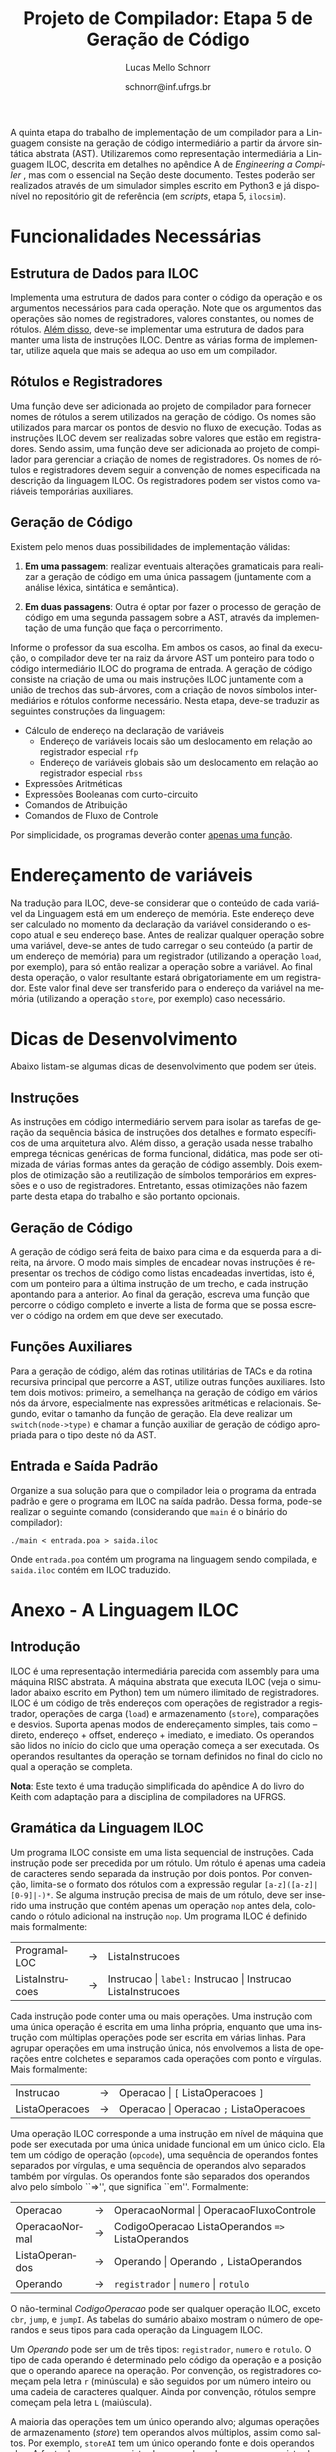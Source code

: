 # -*- coding: utf-8 -*-
# -*- mode: org -*-

#+Title: Projeto de Compilador: *Etapa 5 de Geração de Código*
#+Author: Lucas Mello Schnorr
#+Date: schnorr@inf.ufrgs.br
#+Language: pt-br

#+LATEX_CLASS: article
#+LATEX_CLASS_OPTIONS: [11pt, a4paper]
#+LATEX_HEADER: \input{org-babel.tex}

#+OPTIONS: toc:nil
#+STARTUP: overview indent
#+TAGS: Lucas(L) noexport(n) deprecated(d)
#+EXPORT_SELECT_TAGS: export
#+EXPORT_EXCLUDE_TAGS: noexport

A quinta etapa do trabalho de implementação de um compilador para a
Linguagem consiste na geração de código intermediário a partir da
árvore sintática abstrata (AST). Utilizaremos como representação
intermediária a Linguagem ILOC, descrita em detalhes no apêndice A de
/Engineering a Compiler/ \cite{keith}, mas com o essencial na Seção
\ref{iloc} deste documento.  Testes poderão ser realizados através de
um simulador simples escrito em Python3 e já disponível no repositório
git de referência (em \emph{scripts}, etapa 5, \texttt{ilocsim}).

* Funcionalidades Necessárias
** Arranjos Multidimensionais                                     :noexport:
Altere a gramática para suportar arranjos multidimensionais. A forma
=tipo nome[n1][n2]...[n]= deve ser utilizada na declaração. No acesso a
elementos dos arranjos, utilize =id[n1][n2]...[n]= quando existem duas
dimensões, sendo que =num= deve ser um inteiro positivo. O valor de =num=
no acesso pode ser oriundo de uma expressão aritmética. Arranjos
aparecem em qualquer escopo, mas jamais são parâmetros. Veja:

#+BEGIN_EXAMPLE
float arranjo[10][40][30];
int funcao_com_arranjos ()
{
   int a;
   int b;
   float c;
   arranjo[a+b][b+c][10*a] = 3;
   a = arranjo[a+b][b+c][10*a];
}
#+END_EXAMPLE

** Estrutura de Dados para ILOC

Implementa uma estrutura de dados para conter o código da operação e
os argumentos necessários para cada operação. Note que os argumentos
das operações são nomes de registradores, valores constantes, ou nomes
de rótulos. _Além disso_, deve-se implementar uma estrutura de dados
para manter uma lista de instruções ILOC. Dentre as várias forma de
implementar, utilize aquela que mais se adequa ao uso em um
compilador.

** Rótulos e Registradores

Uma função deve ser adicionada ao projeto de compilador para fornecer
nomes de rótulos a serem utilizados na geração de código. Os nomes são
utilizados para marcar os pontos de desvio no fluxo de execução. Todas
as instruções ILOC devem ser realizadas sobre valores que estão em
registradores. Sendo assim, uma função deve ser adicionada ao projeto
de compilador para gerenciar a criação de nomes de registradores. Os
nomes de rótulos e registradores devem seguir a convenção de nomes
especificada na descrição da linguagem ILOC. Os registradores podem
ser vistos como variáveis temporárias auxiliares.

** Geração de Código

Existem pelo menos duas possibilidades de implementação válidas:

1. *Em uma passagem*: realizar eventuais alterações gramaticais para
   realizar a geração de código em uma única passagem (juntamente com
   a análise léxica, sintática e semântica).

2. *Em duas passagens*: Outra é optar por fazer o processo de geração de
   código em uma segunda passagem sobre a AST, através da
   implementação de uma função que faça o percorrimento.

Informe o professor da sua escolha. Em ambos os casos, ao
final da execução, o compilador deve ter na raiz da árvore AST um
ponteiro para todo o código intermediário ILOC do programa de entrada.
A geração de código consiste na criação de uma ou mais instruções ILOC
juntamente com a união de trechos das sub-árvores, com a criação de
novos símbolos intermediários e rótulos conforme necessário. Nesta
etapa, deve-se traduzir as seguintes construções da linguagem:

- Cálculo de endereço na declaração de variáveis
  - Endereço de variáveis locais são um deslocamento em relação ao registrador especial =rfp=
  - Endereço de variáveis globais são um deslocamento em relação ao registrador especial =rbss=
- Expressões Aritméticas
- Expressões Booleanas com curto-circuito
- Comandos de Atribuição
- Comandos de Fluxo de Controle

Por simplicidade, os programas deverão conter _apenas uma função_.

* Endereçamento de variáveis

Na tradução para ILOC, deve-se considerar que o conteúdo de cada
variável da Linguagem está em um endereço de memória. Este endereço
deve ser calculado no momento da declaração da variável considerando o
escopo atual e seu endereço base. Antes de realizar qualquer operação
sobre uma variável, deve-se antes de tudo carregar o seu conteúdo (a
partir de um endereço de memória) para um registrador (utilizando a
operação =load=, por exemplo), para só então realizar a operação sobre a
variável. Ao final desta operação, o valor resultante estará
obrigatoriamente em um registrador. Este valor final deve ser
transferido para o endereço da variável na memória (utilizando a
operação =store=, por exemplo) caso necessário.

* Dicas de Desenvolvimento

Abaixo listam-se algumas dicas de desenvolvimento que podem ser úteis.

** Instruções

As instruções em código intermediário servem para isolar as tarefas de
geração da sequência básica de instruções dos detalhes e formato
específicos de uma arquitetura alvo. Além disso, a geração usada nesse
trabalho emprega técnicas genéricas de forma funcional, didática, mas
pode ser otimizada de várias formas antes da geração de código
assembly. Dois exemplos de otimização são a reutilização de símbolos
temporários em expressões e o uso de registradores. Entretanto, essas
otimizações não fazem parte desta etapa do trabalho e são portanto
opcionais.

** Geração de Código

A geração de código será feita de baixo para cima e da esquerda para a
direita, na árvore. O modo mais simples de encadear novas instruções é
representar os trechos de código como listas encadeadas invertidas,
isto é, com um ponteiro para a última instrução de um trecho, e cada
instrução apontando para a anterior. Ao final da geração, escreva uma
função que percorre o código completo e inverte a lista de forma que
se possa escrever o código na ordem em que deve ser executado.

** Funções Auxiliares

Para a geração de código, além das rotinas utilitárias de TACs e da
rotina recursiva principal que percorre a AST, utilize outras funções
auxiliares. Isto tem dois motivos: primeiro, a semelhança na geração
de código em vários nós da árvore, especialmente nas expressões
aritméticas e relacionais. Segundo, evitar o tamanho da função de
geração. Ela deve realizar um \texttt{switch(node->type)} e chamar a
função auxiliar de geração de código apropriada para o tipo deste nó
da AST.

** Entrada e Saída Padrão

Organize a sua solução para que o compilador leia o programa da
entrada padrão e gere o programa em ILOC na saída padrão. Dessa forma,
pode-se realizar o seguinte comando (considerando que \texttt{main} é
o binário do compilador):

#+BEGIN_EXAMPLE
./main < entrada.poa > saida.iloc
#+END_EXAMPLE

Onde =entrada.poa= contém um programa na linguagem sendo compilada, e
=saida.iloc= contém em ILOC traduzido.

* Anexo - A Linguagem ILOC
** Introdução

ILOC é uma representação intermediária parecida com assembly para uma
máquina RISC abstrata. A máquina abstrata que executa ILOC (veja o
simulador abaixo escrito em Python) tem um número ilimitado de
registradores. ILOC é um código de três endereços com operações de
registrador a registrador, operações de carga (=load=) e armazenamento
(=store=), comparações e desvios. Suporta apenas modos de endereçamento
simples, tais como -- direto, endereço + offset, endereço + imediato,
e imediato. Os operandos são lidos no início do ciclo que uma operação
começa a ser executada. Os operandos resultantes da operação se tornam
definidos no final do ciclo no qual a operação se completa.

*Nota*: Este texto é uma tradução simplificada do apêndice A do livro do
Keith com adaptação para a disciplina de compiladores na UFRGS.

** Gramática da Linguagem ILOC

Um programa ILOC consiste em uma lista sequencial de instruções. Cada
instrução pode ser precedida por um rótulo. Um rótulo é apenas uma
cadeia de caracteres sendo separada da instrução por dois pontos. Por
convenção, limita-se o formato dos rótulos com a expressão regular
=[a-z]([a-z]|[0-9]|-)*=. Se alguma instrução precisa de mais de
um rótulo, deve ser inserido uma instrução que contém apenas um
operação =nop= antes dela, colocando o rótulo adicional na
instrução =nop=. Um programa ILOC é definido mais formalmente:

| ProgramaILOC    | \rightarrow | ListaInstrucoes                                           |
| ListaInstrucoes | \rightarrow | Instrucao \vert =label:= Instrucao \vert  Instrucao ListaInstrucoes |

Cada instrução pode conter uma ou mais operações. Uma instrução com
uma única operação é escrita em uma linha própria, enquanto que uma
instrução com múltiplas operações pode ser escrita em várias
linhas. Para agrupar operações em uma instrução única, nós envolvemos
a lista de operações entre colchetes e separamos cada operações com
ponto e vírgulas. Mais formalmente:

| Instrucao      | \rightarrow | Operacao \vert =[= ListaOperacoes =]=        |
| ListaOperacoes | \rightarrow | Operacao \vert Operacao =;= ListaOperacoes |

Uma operação ILOC corresponde a uma instrução em nível de máquina que
pode ser executada por uma única unidade funcional em um único
ciclo. Ela tem um código de operação (=opcode=), uma sequência de
operandos fontes separados por vírgulas, e uma sequência de operandos
alvo separados também por vírgulas. Os operandos fonte são separados
dos operandos alvo pelo símbolo ``=>'', que significa
``em''. Formalmente:

| Operacao       | \rightarrow | OperacaoNormal \vert OperacaoFluxoControle                   |
| OperacaoNormal | \rightarrow | CodigoOperacao ListaOperandos \texttt{=>} ListaOperandos |
| ListaOperandos | \rightarrow | Operando \vert Operando \texttt{,} ListaOperandos            |
| Operando       | \rightarrow | =registrador= \vert =numero= \vert =rotulo=                            |


O não-terminal /CodigoOperacao/ pode ser qualquer operação ILOC, exceto
=cbr=, =jump=, e =jumpI=. As tabelas do sumário abaixo mostram o número de
operandos e seus tipos para cada operação da Linguagem ILOC.

Um /Operando/ pode ser um de três tipos: =registrador=, =numero= e =rotulo=. O
tipo de cada operando é determinado pelo código da operação e a
posição que o operando aparece na operação. Por convenção, os
registradores começam pela letra =r= (minúscula) e são seguidos por um
número inteiro ou uma cadeia de caracteres qualquer. Ainda por
convenção, rótulos sempre começam pela letra =L= (maiúscula).

A maioria das operações tem um único operando alvo; algumas operações
de armazenamento (\emph{store}) tem operandos alvos múltiplos, assim
como saltos. Por exemplo, =storeAI= tem um único operando fonte
e dois operandos alvo. A fonte deve ser um registrador, e os alvos
devem ser um registrador e uma constante imediata. Então, a operação
da linguagem ILOC:

=storeAI ri => rj,4= 

calcula o endereço adicionando =4= ao conteúdo de =rj= e
armazena o valor encontrado no registrador =ri= na localização da
memória especificada pelo endereço calculado. Em outras palavras:

/Memória/ (=rj + 4=) \leftarrow /Conteúdo/ (=ri=)

Operações de fluxo de controle tem sintática diferente. Uma vez que
estas operações não definem seus alvos, elas são escritas com uma
flecha simples =->= ao invés da flecha dupla ==>=. Formalmente:

| OperacaoFluxoControle | \rightarrow | =cbr register -> label, label= |
|                       | \vert | =jumpI -> label=               |
|                       | \vert | =jumpI -> register=            |

A primeira operação, =cbr=, implementa um desvio condicional. As outras
duas operações são desvios incondicionais.

** Convenções de Nome

O código ILOC usa um conjunto simples de convenções de nome.

1. Existe um número ilimitado de registradores. Eles são nomeados com
   um =r= seguido de um número inteiro positivo.

2. Existe um número ilimitado de rótulos. Eles são nomeados com um =L=
   seguido de um número inteiro positivo.

3. O registrador =rfp= é reservado como um ponteiro para a base do
   registro de ativação atual (o registro do topo da pilha).

4. O registrador =rsp= é reservado como um ponteiro para o topo da pilha.

5. O registrador =rbss= é reservado para apontar para a base do segmento
   de dados do programa.

6. O registrador =rpc= é reservado para manter o contador do programa
   (/program counter/).

7. Comentários em ILOC começam com =//= e continuam até o final da
   linha.

** Operações Individuais
*** Aritmética

A Linguagem ILOC tem operações de três endereços de registrador para
registrador. Todas estas operações realizam a leitura dos operandos
origem de registradores ou constantes e escrevem o resultado de volta
para um registrador. Qualquer registrador pode servir como um operando
origem ou destino.

#+BEGIN_EXAMPLE
add     r1, r2  =>  r3    // r3 = r1 + r2
sub     r1, r2  =>  r3    // r3 = r1 - r2
mult    r1, r2  =>  r3    // r3 = r1 * r2
div     r1, r2  =>  r3    // r3 = r1 / r2
addI    r1, c2  =>  r3    // r3 = r1 + c2
subI    r1, c2  =>  r3    // r3 = r1 - c2
rsubI   r1, c2  =>  r3    // r3 = c2 - r1
multI   r1, c2  =>  r3    // r3 = r1 * c2
divI    r1, c2  =>  r3    // r3 = r1 / c2
rdivI   r1, c2  =>  r3    // r3 = c2 / r1
#+END_EXAMPLE

As primeiras quatro operações da tabela são operações registrador para
registrador clássicas. As próximas seis especificam um operando
imediato. As operações não comutativas, =sub= e =div=, tem duas formas
imediatas alternativas para permitir o operando imediato em qualquer
lado do operador. As formas imediatas são úteis para expressar
resultados de certas otimizações, para escrever exemplos de forma mais
concisa, e para registrar jeitos óbvios de reduzir a demanda por
registradores.

*** Shifts

ILOC suporta um conjunto de operações aritméticas de \emph{shift},
para a esquerda e para a direita, em ambas as formas, com
registradores e imediata.

#+BEGIN_EXAMPLE
lshift   r1, r2  =>  r3     // r3 = r1 << r2
lshiftI  r1, c2  =>  r3     // r3 = r1 << c2
rshift   r1, r2  =>  r3     // r3 = r1 >> r2
rshiftI  r1, c2  =>  r3     // r3 = r1 >> c2
#+END_EXAMPLE

*** Operações sobre a Memória

ILOC suporta um conjunto de operadores de carga e armazenamento para
mover valores entre a memória e registradores. As operações =load=
e =cload= movem dados da memória para os registradores.

#+BEGIN_EXAMPLE
load    r1       =>   r2    // r2 = Memoria(r1)
loadAI  r1, c2   =>   r3    // r3 = Memoria(r1 + c2)
loadA0  r1, r2   =>   r3    // r3 = Memoria(r1 + r2)
cload   r1       =>   r2    // caractere load
cloadAI r1, c2   =>   r3    // caractere loadAI
cloadA0 r1, r2   =>   r3    // caractere loadA0
#+END_EXAMPLE

As operações diferem nos modos de endereçamento que elas suportam. As
operações =load= e =cload= assumem um endereço direto na forma de um único
operando registrador. As operações =loadAI= e =cloadAI= adicionam um valor
imediato ao conteúdo do registrador para formar um endereço
imediatamente antes de realizar a carga. Nós chamamos estas de
operações de \emph{endereçamento imediato}. As operações =loadA0= e
=cloadA0= adicionam o conteúdo de dois registradores para calcular o
endereço efetivo imediatamente antes de realizar a carga. Estas
operações são chamadas de /endereçamento por deslocamento/.

Uma outra forma de carga que a Linguagem ILOC suporta é uma operação
=loadI= de carga imediata. Ela recebe um inteiro como argumento e coloca
este inteiro dentro do registrador alvo.

#+BEGIN_EXAMPLE
loadI c1 => r2 // r2 = c1
#+END_EXAMPLE

As operações de armazenamento são semelhantes, conforme a tabela abaixo.

#+BEGIN_EXAMPLE
store    r1 => r2        // Memoria(r2) = r1
storeAI  r1 => r2, c3    // Memoria(r2 + c3) = r1
storeA0  r1 => r2, r3    // Memoria(r2 + r3) = r1
cstore   r1 => r2        // caractere store
cstoreAI r1 => r2, c3    // caractere storeAI
cstoreA0 r1 => r2, r3    // caractere storeA0
#+END_EXAMPLE

Não há nenhuma operação de armazenamento imediato.

*** Operações de Cópia entre Registradores

A Linguagem ILOC tem um conjunto de operações para mover valores entre
registradores, sem passar pela memória. Na listagem abaixo, as
primeiras duas operações, =i2i= e =c2c=, copiam um valor de um registrador
para outro, sem conversão. As duas últimas operações realizam
conversões considerando a codificação de caracteres ASCII.

#+BEGIN_EXAMPLE
i2i r1 => r2 // r2 = r1 para inteiros
c2c r1 => r2 // r2 = r1 para caracteres
c2i r1 => r2 // converte um caractere para um inteiro
i2c r1 => r2 // converte um inteiro para caractere
#+END_EXAMPLE

** Operações de Fluxo de Controle
*** Visão Geral

Em geral, operações de comparação na Linguagem ILOC recebem dois
valores e retornam um valor booleano. A operação condicional =cbr=
recebe um booleano como argumento e transfere o controle para um de
dois rótulos alvo. Os dois rótulos alvo não precisam estar definidos
previamente (pode-se saltar para um código mais a frente do programa).

#+BEGIN_EXAMPLE
cmp_LT r1, r2 -> r3        // r3 = true se r1 < r2, senão r3 = false
cmp_LE r1, r2 -> r3        // r3 = true se r1 <= r2, senão r3 = false
cmp_EQ r1, r2 -> r3        // r3 = true se r1 = r2, senão r3 = false
cmp_GE r1, r2 -> r3        // r3 = true se r1 >= r2, senão r3 = false
cmp_GT r1, r2 -> r3        // r3 = true se r1 > r2, senão r3 = false
cmp_NE r1, r2 -> r3        // r3 = true se r1 != r2, senão r3 = false
cbr     r1    -> l2, l3    // PC = endereço(l2) se r1 = true, senão PC = endereço(l3)
#+END_EXAMPLE

*** Saltos

A Linguagem ILOC tem duas formas de operações de salto. A primeira é
um salto incondicional e imediato que transfere o controle para um a
primeira instrução após um rótulo. A segunda recebe um registrador
como argumento. O conteúdo do registrador é interpretado como um
endereço de código, transferindo o controle incondicionalmente e
imediatamente para este endereço.

#+BEGIN_EXAMPLE
jumpI -> l1 // PC = endereço(l1)
jump  -> r1 // PC = r1
#+END_EXAMPLE

** Sumário de Operações ILOC
*** Sumários de Operações ILOC Individuais

#+BEGIN_EXAMPLE
nop                          // não faz nada 
add      r1, r2   =>  r3     // r3 = r1 + r2
sub      r1, r2   =>  r3     // r3 = r1 - r2
mult     r1, r2   =>  r3     // r3 = r1 * r2
div      r1, r2   =>  r3     // r3 = r1 / r2
addI     r1, c2   =>  r3     // r3 = r1 + c2
subI     r1, c2   =>  r3     // r3 = r1 - c2
rsubI    r1, c2   =>  r3     // r3 = c2 - r1
multI    r1, c2   =>  r3     // r3 = r1 * c2
divI     r1, c2   =>  r3     // r3 = r1 / c2
rdivI    r1, c2   =>  r3     // r3 = c2 / r1
lshift   r1, r2   =>  r3     // r3 = r1 << r2
lshiftI  r1, c2   =>  r3     // r3 = r1 << c2
rshift   r1, r2   =>  r3     // r3 = r1 >> r2
rshiftI  r1, c2   =>  r3     // r3 = r1 >> c2
and      r1, r2   =>  r3     // r3 = r1 && r2
andI     r1, c2   =>  r3     // r3 = r1 && c2
or       r1, r2   =>  r3     // r3 = r1 || r2
orI      r1, c2   =>  r3     // r3 = r1 || c2
xor      r1, r2   =>  r3     // r3 = r1 xor r2
xorI     r1, c2   =>  r3     // r3 = r1 xor c2
loadI    c1       =>  r2     // r2 = c1
load     r1       =>  r2     // r2 = Memoria(r1)
loadAI   r1, c2   =>  r3     // r3 = Memoria(r1 + c2)
loadA0   r1, r2   =>  r3     // r3 = Memoria(r1 + r2)
cload    r1       =>  r2     // caractere load
cloadAI  r1, c2   =>  r3     // caractere loadAI
cloadA0  r1, r2   =>  r3     // caractere loadA0
store    r1       =>  r2     // Memoria(r2) = r1
storeAI  r1       =>  r2, c3 // Memoria(r2 + c3) = r1
storeA0  r1       =>  r2, r3 // Memoria(r2 + r3) = r1
cstore   r1       =>  r2     // caractere store
cstoreAI r1       =>  r2, c3 // caractere storeAI
cstoreA0 r1       =>  r2, r3 // caractere storeA0
i2i      r1       =>  r2     // r2 = r1 para inteiros
c2c      r1       =>  r2     // r2 = r1 para caracteres
c2i      r1       =>  r2     // converte um caractere para um inteiro
i2c      r1       =>  r2     // converte um inteiro para caractere
#+END_EXAMPLE

*** Sumários de Operações ILOC de Fluxo de Controle

#+BEGIN_EXAMPLE
jumpI          ->  l1        // PC = endereço(l1)
jump           ->  r1        // PC = r1
cbr    r1      ->  l2, l3    // PC = endereço(l2) se r1 = true, senão PC = endereço(l3)
cmp_LT r1, r2  ->  r3        // r3 = true se r1 < r2, senão r3 = false
cmp_LE r1, r2  ->  r3        // r3 = true se r1 \leq r2, senão r3 = false
cmp_EQ r1, r2  ->  r3        // r3 = true se r1 = r2, senão r3 = false
cmp_GE r1, r2  ->  r3        // r3 = true se r1 \geq r2, senão r3 = false
cmp_GT r1, r2  ->  r3        // r3 = true se r1 > r2, senão r3 = false
cmp_NE r1, r2  ->  r3        // r3 = true se r1 \ne r2, senão r3 = false
#+END_EXAMPLE

* Anexo - Simulador ILOC (=ilocsim=)

#+BEGIN_SRC python :tangle ilocsim.py
#!/usr/bin/env python3

import sys
import re
import argparse

def eprint(*s):
   print(*s,file=sys.stdout)

class Operation:
   def __init__(self, s, patterns=[]):
      if not patterns:
         self.build_patterns(patterns)
      for p in patterns:
         m = re.match(p, s)
         if m: break
      self.op = None if m is None else [int(x) if re.match('^(-?[0-9]+)$',x) else x for x in m.groups()]

   def pattern(self,ops,operandsLeft,operandsRight,arrow='=>'):
      if type(ops) in (list,set):
         ops = '(' + ('|'.join(['(?:%s)'%(x) for x in ops])) + ')'
      else:
         ops = '('+ops+')'
      if type(operandsLeft) in (list,set):
         operandsLeft = r'\s*,\s*'.join(operandsLeft)
      if type(operandsRight) in (list,set):
         operandsRight = r'\s*,\s*'.join(operandsRight)
      if not operandsLeft and not operandsRight:
         return ops
      arrow = '[=-]>' # accept any arrow
      arrow = r'\s*'+arrow+r'\s*'
      return (
         r'^\s*' +
         ops +
         r'\s+' +
         operandsLeft +
         arrow +
         operandsRight +
         r'\s*$')

   def build_patterns(self, patterns):
      register = r'([Rr]\w+)'
      const    = r'((?:-?[0-9]+)|(?:@\w+))'
      label    = r'([Ll]\w+)' # do labels really MUST start with L?
      l = []
      # op
      l.append(('nop',None,None))
      # halt
      l.append(('halt',None,None))
      # op => l
      l.append(('jumpI','',label,'->'))
      # op => r
      l.append(('jump','',register,'->'))
      # op c => r
      l.append(('loadI',const,register))
      # op r => r
      ops = ['load','cload','store','cstore','i2i','c2c','c2i','i2c']
      l.append((ops, register, register))
      # op r => r c
      ops = ['storeAI','cstoreAI']
      l.append((ops,register,[register,const]))
      # op r => l l
      l.append(('cbr',register,[label,label],'->'))
      # op r => r r
      ops = ['storeAO','cstoreAO']
      l.append((ops,register,[register,register]))
      # op r, c => r
      ops = ['addI','subI','rsubI','multI','divI','rdivI','lshiftI','rshiftI',
      'andI','orI','xorI','loadAI','cloadAI']
      l.append((ops, [register,const], register) )
      # op r, r => r
      ops = ['add','sub','mult','div','lshift','rshift','and','or','xor',
      'loadAO','cloadAO']
      l.append((ops, [register,register], register))
      ops = ['cmp_LT','cmp_LE','cmp_EQ','cmp_GE','cmp_GT','cmp_NE']
      l.append((ops, [register,register], register,'->'))

      [patterns.append(re.compile(self.pattern(*x))) for x in l]

#
# Classe que guarda os valores
#
class Storage:
   def __init__(self, values=None, default_f=lambda: 0xdeadbeef):
      self.rfpFirstUpdate = 0
      self.rspFirstUpdate = 0
      self.stats = {'read':0,'write':0}
      self.value = {}
      if values:
         for x in values:
            self.value[x] = values[x]
      self.default_f = default_f
      self.default_f = lambda: 0
   def get(self,x):
      return self.value[x] if x in self.value else self.default_f()
   def __str__(self):
      return self.value.__str__()
   def __len__(self):
      return self.value.__len__()
   def __iter__(self):
      return self.value.__iter__()
   def __getitem__(self, x):
      self.stats['read'] += 1
      return self.get(x)
   def __setitem__(self, x, y):
      update = 1
      if (strict):
         if (x == "rbss"):
            update = 0
         if (x == "rfp" and self.rfpFirstUpdate == 0):
            update = 0
            self.rfpFirstUpdate = 1
         if (x == "rsp" and self.rspFirstUpdate == 0):
            update = 0
            self.rspFirstUpdate = 1

      if (update):
         self.stats['write'] += 1
         self.value[x] = y
      else:
         eprint("Change of", x, "ignored (strict mode)");

#
# Classe do Simulador ILOC
#
class Sim:
   def __init__(self, program, bss, fp, trace=False):
      self.reg = Storage({'rbss':bss, 'rfp':fp, 'rpc':0})
      self.mem = Storage()
      self.labels = {}
      self.ip = 0
      self.stats = {'instructions':0}
      self.varmap = {}
      self.trace = trace
      self.code = self.program_load(program)

   def show_stats(self):
      l = [x for x in self.stats if x != 'instructions']
      l.sort(key=lambda x:-self.stats[x])
      eprint('count\tinstruction')
      for x in l:
         eprint('%5d\t%s'%(self.stats[x],x))
      eprint('\ninstructions executed: %4d'%(self.stats['instructions']))
      eprint('register         read: %4d write: %4d'%(self.reg.stats['read'],self.reg.stats['write']))
      eprint('memory           read: %4d write: %4d'%(self.mem.stats['read'],self.mem.stats['write']))
      eprint('\n%10s %8s'%('register','value'))
      l = [x for x in self.reg]
      l.sort()
      for x in l:
         eprint('%10s %8d'%(x,self.reg.get(x)))
      eprint('\n%10s %8s'%('memory','value'))
      l = [x for x in self.mem]
      l.sort()
      for x in l:
         eprint('%.8d %8d'%(x,self.mem.get(x)))

   def show_instructions_executed_counting(self):
      l = [x for x in self.stats if x != 'instructions']
      l.sort(key=lambda x:-self.stats[x])
      for x in l:
         eprint('%d %s'%(self.stats[x],x))

   def show_memory(self):
      l = [x for x in self.mem]
      l.sort()
      for x in l:
         eprint('%.8d %d'%(x,self.mem.get(x)))


   def map_vars(self, code, varmap=None):
      if type(code) not in (list,set):
         code = [code]
      if not varmap:
         varmap = {}
      n = max([varmap[x] for x in varmap]) if varmap else 0
      ops1 = set(('loadI',))
      ops2 = set(('addI','subI','rsubI','multI','divI','rdivI','lshiftI','rshiftI',
                  'andI','orI','xorI','loadAI','cloadAI'))
      ops3 = set(('storeAI','cstoreAI'))
      ops = set().union(ops1,ops2,ops3)
      pos = dict()
      for x in ops1: pos[x] = 1
      for x in ops2: pos[x] = 2
      for x in ops3: pos[x] = 3
      for ip in range(len(code)):
         op = code[ip]
         if op[0] in ops:
            p = pos[op[0]]
            if type(op[p]) != str or re.match('^([0-9]+)$',op[p]): continue
            if op[p] not in varmap:
               varmap[op[p]] = n
               n += 1
            op[p] = varmap[op[p]]

   def map_labels(self, code, labels):
      for op in code:
         if 'cbr' == op[0]:
            op[2] = labels[op[2]]
            op[3] = labels[op[3]]
         elif 'jumpI' == op[0]:
            op[1] = labels[op[1]]

   def program_load(self, program):
      varmap = {}
      labelmap = {}
      l = []
      for linha, s in enumerate(program.split('\n')):
         if '//' in s:
            s = s[:s.find('//')]
         s = s.replace('\t',' ').replace('\r','').strip(' ')
#         if s:
#            eprint(len(l),s)
         while 1:
            # Procura por labels
            m = re.match(r'^\s*(\w+)\s*:.*',s)
            if not m: break
            s = s[s.find(':')+1:].strip(' ')
            self.labels[m.group(1)] = len(l)
         if not s: continue
        #  print(s)
         o = Operation(s).op
         if o is None:
             print("Erro sintático na linha", linha+1, "com a instrução (", s, ")")
             sys.exit(1)
         else:
             l.append( Operation(s).op )
      self.map_labels(l,self.labels)
      self.map_vars(l)
#      eprint('---')
#      for i in range(len(l)):
#         eprint(i,l[i])
#      eprint('---')
      return l
   def run(self):
      while len(self.code) > self.ip:
         self.step()
   def step(self):
      if self.trace:
         eprint('%d %s'%(self.ip, self.code[self.ip]))
#         eprint(self.reg['r0'],self.reg['r1'],self.reg['r2'],self.reg['r3'],self.reg['r4'])
      self.stats['instructions'] += 1
      op = self.code[self.ip]
      self.reg['rpc'] = self.ip;
      self.ip += 1
#      print(self.ip-1,op,self.reg.get('r1'),self.reg.get('r2'),self.reg.get('r3'),self.reg.get('r4'))
      if op[0] not in self.stats:
         self.stats[op[0]] = 0
      self.stats[op[0]] += 1
      Sim.__dict__[ 'op_' + op[0] ](self, op[1:])
#      eprint('r',self.reg['r0'],self.reg['r1'],self.reg['r2'],self.reg['r3'],self.reg['r4'])
#      eprint('m',self.mem[0x100001],self.mem[0x100003])

   def op_nop    (self,op): pass
   def op_halt   (self,op): self.ip = len(self.code)+1

   def op_add    (self,op): self.reg[op[2]] = self.reg[op[0]]  + self.reg[op[1]]
   def op_sub    (self,op): self.reg[op[2]] = self.reg[op[0]]  - self.reg[op[1]]
   def op_mult   (self,op): self.reg[op[2]] = self.reg[op[0]]  * self.reg[op[1]]
   def op_div    (self,op): self.reg[op[2]] = self.reg[op[0]] // self.reg[op[1]]
   def op_lshift (self,op): self.reg[op[2]] = self.reg[op[0]] << self.reg[op[1]]
   def op_rshift (self,op): self.reg[op[2]] = self.reg[op[0]] >> self.reg[op[1]]
   def op_and    (self,op): self.reg[op[2]] = self.reg[op[0]]  & self.reg[op[1]]
   def op_or     (self,op): self.reg[op[2]] = self.reg[op[0]]  | self.reg[op[1]]
   def op_xor    (self,op): self.reg[op[2]] = self.reg[op[0]]  ^ self.reg[op[1]]
   def op_cmp_LT (self,op): self.reg[op[2]] = 1 if (self.reg[op[0]] <  self.reg[op[1]]) else 0
   def op_cmp_LE (self,op): self.reg[op[2]] = 1 if (self.reg[op[0]] <= self.reg[op[1]]) else 0
   def op_cmp_EQ (self,op): self.reg[op[2]] = 1 if (self.reg[op[0]] == self.reg[op[1]]) else 0
   def op_cmp_GE (self,op): self.reg[op[2]] = 1 if (self.reg[op[0]] >= self.reg[op[1]]) else 0
   def op_cmp_GT (self,op): self.reg[op[2]] = 1 if (self.reg[op[0]] >  self.reg[op[1]]) else 0
   def op_cmp_NE (self,op): self.reg[op[2]] = 1 if (self.reg[op[0]] != self.reg[op[1]]) else 0

   def op_addI   (self,op): self.reg[op[2]] = self.reg[op[0]]  + op[1]
   def op_subI   (self,op): self.reg[op[2]] = self.reg[op[0]]  - op[1]
   def op_rsubI  (self,op): self.reg[op[2]] = op[1] - self.reg[op[0]]
   def op_multI  (self,op): self.reg[op[2]] = self.reg[op[0]]  * op[1]
   def op_divI   (self,op): self.reg[op[2]] = self.reg[op[0]] // op[1]
   def op_rdivI  (self,op): self.reg[op[2]] = op[1] // self.reg[op[0]]
   def op_lshiftI(self,op): self.reg[op[2]] = self.reg[op[0]] << op[1]
   def op_rshiftI(self,op): self.reg[op[2]] = self.reg[op[0]] >> op[1]
   def op_andI   (self,op): self.reg[op[2]] = self.reg[op[0]]  & op[1]
   def op_orI    (self,op): self.reg[op[2]] = self.reg[op[0]]  | op[1]
   def op_xorI   (self,op): self.reg[op[2]] = self.reg[op[0]]  ^ op[1]

   def op_load   (self,op): self.reg[op[1]] = self.mem[self.reg[op[0]]]
   def op_loadI  (self,op): self.reg[op[1]] = op[0] #if (op[1] != "rbss") else self.reg[op[1]]
   def op_loadAI (self,op): self.reg[op[2]] = self.mem[self.reg[op[0]]+op[1]]
   def op_loadAO (self,op): self.reg[op[2]] = self.mem[self.reg[op[0]]+self.reg[op[1]]]
#   def op_cload
#   def op_cloadAI
#   def op_cloadAO

   def op_store  (self,op): self.mem[self.reg[op[1]]                ] = self.reg[op[0]]
   def op_storeAI(self,op): self.mem[self.reg[op[1]]+op[2]          ] = self.reg[op[0]]
   def op_storeAO(self,op): self.mem[self.reg[op[1]]+self.reg[op[2]]] = self.reg[op[0]]
#   def op_cload
#   def op_cloadAI

   def op_i2i    (self,op): self.reg[op[1]] = self.reg[op[0]]
#   def op_c2c
#   def op_c2i
#   def op_i2c

   def op_jump   (self,op): self.ip = self.reg[op[0]]
   def op_jumpI  (self,op): self.ip = op[0]
   def op_cbr    (self,op): self.ip = op[1] if self.reg[op[0]] else op[2]

   def op_print  (self,op): print(self.reg[op[0]])
   def op_printI (self,op): print(op[0])

   def test(self, code, beforeReg=None, afterReg=None, beforeMem=None, afterMem=None):
      if not beforeReg: beforeReg = {}
      if not afterReg: afterReg = {}
      if not beforeMem: beforeMem = {}
      if not afterMem: afterMem = {}
      s = Sim(code)
      if 'rbss' not in beforeReg:
         beforeReg['rbss'] = self.reg.get('rbss')
      if 'rbss' not in afterReg:
         afterReg['rbss'] = self.reg.get('rbss')
      s.mem = Storage(beforeMem)
      s.reg = Storage(beforeReg)
      s.step()
      assert(len(s.reg)==len(afterReg))
      print(s.reg)
      print(afterReg)
      for x in s.reg:
         assert(s.reg[x] == afterReg[x])
      assert(len(s.mem)==len(afterMem))
      print(s.mem)
      print(afterMem)
      for x in s.mem:
         assert(s.mem[x] == afterMem[x])
   def test_all(self):
      rbss = self.reg.get('rbss')
      tests =[
      ('nop',),
      ('halt',),
      ('add r1, r2 => r3',{'r1':1,'r2':3},{'r1':1,'r2':3,'r3':4}),
      ('sub r1, r2 => r3',{'r1':1,'r2':3},{'r1':1,'r2':3,'r3':-2}),
      ('mult r1, r2 => r3',{'r1':1,'r2':3},{'r1':1,'r2':3,'r3':3}),
      ('div r1, r2 => r3',{'r1':7,'r2':2},{'r1':7,'r2':2,'r3':3}),
      ('lshift r1, r2 => r3',{'r1':8,'r2':1},{'r1':8,'r2':1,'r3':16}),
      ('rshift r1, r2 => r3',{'r1':8,'r2':1},{'r1':8,'r2':1,'r3':4}),
      ('and r1, r2 => r3',{'r1':1,'r2':1},{'r1':1,'r2':1,'r3':1}),
      ('and r1, r2 => r3',{'r1':1,'r2':0},{'r1':1,'r2':0,'r3':0}),
      ('or r1, r2 => r3',{'r1':0,'r2':1},{'r1':0,'r2':1,'r3':1}),
      ('or r1, r2 => r3',{'r1':0,'r2':0},{'r1':0,'r2':0,'r3':0}),
      ('xor r1, r2 => r3',{'r1':0,'r2':1},{'r1':0,'r2':1,'r3':1}),
      ('xor r1, r2 => r3',{'r1':0,'r2':0},{'r1':0,'r2':0,'r3':0}),
      ('cmp_LT r1, r2 => r3',{'r1':1,'r2':2},{'r1':1,'r2':2,'r3':1}),
      ('cmp_LE r1, r2 => r3',{'r1':1,'r2':2},{'r1':1,'r2':2,'r3':1}),
      ('cmp_EQ r1, r2 => r3',{'r1':1,'r2':2},{'r1':1,'r2':2,'r3':0}),
      ('cmp_GE r1, r2 => r3',{'r1':1,'r2':2},{'r1':1,'r2':2,'r3':0}),
      ('cmp_GT r1, r2 => r3',{'r1':1,'r2':2},{'r1':1,'r2':2,'r3':0}),
      ('cmp_NE r1, r2 => r3',{'r1':1,'r2':2},{'r1':1,'r2':2,'r3':1}),
      ('addI r1, 7 => r2',{'r1':1},{'r1':1,'r2':8}),
      ('subI r1, 7 => r2',{'r1':1},{'r1':1,'r2':-6}),
      ('rsubI r1, 7 => r2',{'r1':1},{'r1':1,'r2':6}),
      ('multI r1, 7 => r2',{'r1':2},{'r1':2,'r2':14}),
      ('divI r1, 7 => r2',{'r1':22},{'r1':22,'r2':3}),
      ('rdivI r1, 7 => r2',{'r1':2},{'r1':2,'r2':3}),
      ('lshiftI r1, 1 => r2',{'r1':8},{'r1':8,'r2':16}),
      ('rshiftI r1, 1 => r2',{'r1':8},{'r1':8,'r2':4}),
      ('andI r1, 1 => r2',{'r1':1},{'r1':1,'r2':1}),
      ('andI r1, 0 => r2',{'r1':1},{'r1':1,'r2':0}),
      ('orI r1, 1 => r2',{'r1':0},{'r1':0,'r2':1}),
      ('orI r1, 0 => r2',{'r1':0},{'r1':0,'r2':0}),
      ('xorI r1, 1 => r2',{'r1':1},{'r1':1,'r2':0}),
      ('xorI r1, 0 => r2',{'r1':1},{'r1':1,'r2':1}),
      ('load r1 => r1',{'r1':1},{'r1':3},{1:3},{1:3}),
      ('loadAI rbss, @x => r1',{},{'r1':3},{rbss:3},{rbss:3}),
      ('loadAI rbss, 1 => r1',{},{'r1':3},{(rbss+1):3},{(rbss+1):3}),
      ('loadAO rbss, r1 => r1',{'r1':0},{'r1':3},{rbss:3},{rbss:3}),
      ('store r1 => r2',{'r1':1,'r2':2},{'r1':1,'r2':2},{},{2:1}),
      ('storeAI r1 => rbss, @x',{'r1':3},{'r1':3},{},{rbss:3}),
      ('storeAO r1 => rbss, r1',{'r1':1},{'r1':1},{},{(rbss+1):1}),
      ('i2i r1 => r2',{'r1':1,'r2':2},{'r1':1,'r2':1}),
      ]
      for x in tests:
         self.test(*x)

def main():
   # Os argumentos são os seguintes
   parser = argparse.ArgumentParser(description='ILOC Simulator')
   # See https://stackoverflow.com/questions/8259001/python-argparse-command-line-flags-without-arguments
   parser.add_argument('-i', '--instructions', action='store_true')
   parser.add_argument('-m', '--memory', action='store_true')
   parser.add_argument('-s', '--stats', action='store_true')
   parser.add_argument('-t', '--trace', action='store_true')
   parser.add_argument('--data', type=int, default=0)
   parser.add_argument('--stack', type=int, default=1024)
   # If active (default), strict makes impossible
   # - any update of bss
   # - the first definition of stack (rfp/rsp)
   parser.add_argument('-x', '--strict', action='store_true')
   parser.add_argument('ILOCFILE', nargs='?')
   args = parser.parse_args()

   # Update the global strict
   global strict
   strict = args.strict

   # Ler do ILOCFILE, ou ler da entrada padrão (stdin)
   if args.ILOCFILE:
      with open(args.ILOCFILE) as f:
         program = f.read()
   else:
      program = sys.stdin.read()

   # Criar o simulador com o código do program (em program)
   sim = Sim(program, args.data, args.stack, args.trace)

   # Enquanto o tamanho do código do simulador for maior que o PC
   while len(sim.code) > sim.ip:
      # Realiza um passo de simulação
      sim.step()

   # Relata contagem de instruções executadas
   if (args.instructions):
     sim.show_instructions_executed_counting()

   # Relata estatísticas
   if (args.stats):
     sim.show_stats()

   # Relata o estado da memória
   if (args.memory):
     sim.show_memory()

if __name__ == '__main__': main()

#+END_SRC

* Bib                                                              :noexport:
#+BEGIN_SRC bibtex :tangle biblio.bib
@book{keith,
author = {{Keith D. Cooper and Linda Torczon}},
title = {{Engineering a Compiler}},
publisher = {{Morgan Kaufmann}},
year = {{2012}},
edition = {{2nd}}
}
#+END_SRC
* 2016-06-25 Entrega                                               :noexport:

#+TBLNAME:etapa5tags
|----+----------+--------------+---+-----------------|
|----+----------+--------------+---+-----------------|

Call `org-table-export' command in the table, export to file =etapa5.csv=.

#+begin_src sh :results output :session :exports both
  FILE=etapa5.csv
  DIR=results/etapa5/
  mkdir -p $DIR
  rm -rf $DIR/*
  cp $FILE $DIR
  cd $DIR

  # prepare reference empty repository
  git clone XXX ref

  # loop over solutions
  while read -r line; do
     UNIQUE=`echo "$line" | cut -d, -f1`
     GITREF=`echo "$line" | cut -d, -f4`
     TAGREF=`echo "$line" | cut -d, -f5`

     if [ -z $TAGREF ]; then
        continue
     fi
     echo $UNIQUE $GITREF $TAGREF

     # clone the repository
     mkdir -p $UNIQUE; cd $UNIQUE
     git clone $GITREF .
     # let's customize it
     git checkout $TAGREF
     rm -rf `find | grep CMakeCache.txt`
     rm -rf `find | grep build`
     rm -rf tests/e[123456]/
     cd ..
     #copy my tests
     cp -prfv ref/tests/e5/ $UNIQUE/tests/

     # preparing the out-of-source build dir
     BUILDIR=b-$UNIQUE
     mkdir -p $BUILDIR
     cd $BUILDIR
     cmake -DETAPA_1=OFF -DETAPA_2=OFF -DETAPA_3=OFF -DETAPA_4=OFF -DETAPA_5=ON ../$UNIQUE/; make;
     cd ..
  done < $FILE
#+end_src

#+RESULTS:
#+begin_example
01 git@bitbucket.org:wbombardellis/grupo01-compil-2016-1.git etapa5
‘ref/tests/e5/’ -> ‘01/tests/e5’
‘ref/tests/e5/avaliacao_00_0.tesh’ -> ‘01/tests/e5/avaliacao_00_0.tesh’
‘ref/tests/e5/avaliacao_00_1.tesh’ -> ‘01/tests/e5/avaliacao_00_1.tesh’
‘ref/tests/e5/avaliacao_01_0.tesh’ -> ‘01/tests/e5/avaliacao_01_0.tesh’
‘ref/tests/e5/avaliacao_01_1.tesh’ -> ‘01/tests/e5/avaliacao_01_1.tesh’
‘ref/tests/e5/avaliacao_02_0.tesh’ -> ‘01/tests/e5/avaliacao_02_0.tesh’
‘ref/tests/e5/avaliacao_02_1.tesh’ -> ‘01/tests/e5/avaliacao_02_1.tesh’
‘ref/tests/e5/avaliacao_03_0.tesh’ -> ‘01/tests/e5/avaliacao_03_0.tesh’
‘ref/tests/e5/avaliacao_03_1.tesh’ -> ‘01/tests/e5/avaliacao_03_1.tesh’
‘ref/tests/e5/avaliacao_04_0.tesh’ -> ‘01/tests/e5/avaliacao_04_0.tesh’
‘ref/tests/e5/avaliacao_04_1.tesh’ -> ‘01/tests/e5/avaliacao_04_1.tesh’
‘ref/tests/e5/avaliacao_05_0.tesh’ -> ‘01/tests/e5/avaliacao_05_0.tesh’
‘ref/tests/e5/avaliacao_05_1.tesh’ -> ‘01/tests/e5/avaliacao_05_1.tesh’
‘ref/tests/e5/avaliacao_06_0.tesh’ -> ‘01/tests/e5/avaliacao_06_0.tesh’
‘ref/tests/e5/avaliacao_06_1.tesh’ -> ‘01/tests/e5/avaliacao_06_1.tesh’
‘ref/tests/e5/avaliacao_07_0.tesh’ -> ‘01/tests/e5/avaliacao_07_0.tesh’
‘ref/tests/e5/avaliacao_07_1.tesh’ -> ‘01/tests/e5/avaliacao_07_1.tesh’
‘ref/tests/e5/avaliacao_08_0.tesh’ -> ‘01/tests/e5/avaliacao_08_0.tesh’
‘ref/tests/e5/avaliacao_08_1.tesh’ -> ‘01/tests/e5/avaliacao_08_1.tesh’
‘ref/tests/e5/avaliacao_09_0.tesh’ -> ‘01/tests/e5/avaliacao_09_0.tesh’
‘ref/tests/e5/avaliacao_09_1.tesh’ -> ‘01/tests/e5/avaliacao_09_1.tesh’
‘ref/tests/e5/avaliacao_10_0.tesh’ -> ‘01/tests/e5/avaliacao_10_0.tesh’
‘ref/tests/e5/avaliacao_10_1.tesh’ -> ‘01/tests/e5/avaliacao_10_1.tesh’
‘ref/tests/e5/avaliacao_11_0.tesh’ -> ‘01/tests/e5/avaliacao_11_0.tesh’
‘ref/tests/e5/avaliacao_11_1.tesh’ -> ‘01/tests/e5/avaliacao_11_1.tesh’
‘ref/tests/e5/avaliacao_12_0.tesh’ -> ‘01/tests/e5/avaliacao_12_0.tesh’
‘ref/tests/e5/avaliacao_12_1.tesh’ -> ‘01/tests/e5/avaliacao_12_1.tesh’
‘ref/tests/e5/avaliacao_13_0.tesh’ -> ‘01/tests/e5/avaliacao_13_0.tesh’
‘ref/tests/e5/avaliacao_13_1.tesh’ -> ‘01/tests/e5/avaliacao_13_1.tesh’
‘ref/tests/e5/avaliacao_14_0.tesh’ -> ‘01/tests/e5/avaliacao_14_0.tesh’
‘ref/tests/e5/avaliacao_14_1.tesh’ -> ‘01/tests/e5/avaliacao_14_1.tesh’
‘ref/tests/e5/avaliacao_15_0.tesh’ -> ‘01/tests/e5/avaliacao_15_0.tesh’
‘ref/tests/e5/avaliacao_15_1.tesh’ -> ‘01/tests/e5/avaliacao_15_1.tesh’
‘ref/tests/e5/avaliacao_16_0.tesh’ -> ‘01/tests/e5/avaliacao_16_0.tesh’
‘ref/tests/e5/avaliacao_16_1.tesh’ -> ‘01/tests/e5/avaliacao_16_1.tesh’
‘ref/tests/e5/avaliacao_17_0.tesh’ -> ‘01/tests/e5/avaliacao_17_0.tesh’
‘ref/tests/e5/avaliacao_17_1.tesh’ -> ‘01/tests/e5/avaliacao_17_1.tesh’
‘ref/tests/e5/avaliacao_18_0.tesh’ -> ‘01/tests/e5/avaliacao_18_0.tesh’
‘ref/tests/e5/avaliacao_18_1.tesh’ -> ‘01/tests/e5/avaliacao_18_1.tesh’
‘ref/tests/e5/execute.sh’ -> ‘01/tests/e5/execute.sh’
‘ref/tests/e5/valgrind_00_0.tesh’ -> ‘01/tests/e5/valgrind_00_0.tesh’
‘ref/tests/e5/valgrind_00_1.tesh’ -> ‘01/tests/e5/valgrind_00_1.tesh’
‘ref/tests/e5/valgrind_01_0.tesh’ -> ‘01/tests/e5/valgrind_01_0.tesh’
‘ref/tests/e5/valgrind_01_1.tesh’ -> ‘01/tests/e5/valgrind_01_1.tesh’
‘ref/tests/e5/valgrind_02_0.tesh’ -> ‘01/tests/e5/valgrind_02_0.tesh’
‘ref/tests/e5/valgrind_02_1.tesh’ -> ‘01/tests/e5/valgrind_02_1.tesh’
‘ref/tests/e5/valgrind_03_0.tesh’ -> ‘01/tests/e5/valgrind_03_0.tesh’
‘ref/tests/e5/valgrind_03_1.tesh’ -> ‘01/tests/e5/valgrind_03_1.tesh’
‘ref/tests/e5/valgrind_04_0.tesh’ -> ‘01/tests/e5/valgrind_04_0.tesh’
‘ref/tests/e5/valgrind_04_1.tesh’ -> ‘01/tests/e5/valgrind_04_1.tesh’
‘ref/tests/e5/valgrind_05_0.tesh’ -> ‘01/tests/e5/valgrind_05_0.tesh’
‘ref/tests/e5/valgrind_05_1.tesh’ -> ‘01/tests/e5/valgrind_05_1.tesh’
‘ref/tests/e5/valgrind_06_0.tesh’ -> ‘01/tests/e5/valgrind_06_0.tesh’
‘ref/tests/e5/valgrind_06_1.tesh’ -> ‘01/tests/e5/valgrind_06_1.tesh’
‘ref/tests/e5/valgrind_07_0.tesh’ -> ‘01/tests/e5/valgrind_07_0.tesh’
‘ref/tests/e5/valgrind_07_1.tesh’ -> ‘01/tests/e5/valgrind_07_1.tesh’
‘ref/tests/e5/valgrind_08_0.tesh’ -> ‘01/tests/e5/valgrind_08_0.tesh’
‘ref/tests/e5/valgrind_08_1.tesh’ -> ‘01/tests/e5/valgrind_08_1.tesh’
‘ref/tests/e5/valgrind_09_0.tesh’ -> ‘01/tests/e5/valgrind_09_0.tesh’
‘ref/tests/e5/valgrind_09_1.tesh’ -> ‘01/tests/e5/valgrind_09_1.tesh’
‘ref/tests/e5/valgrind_10_0.tesh’ -> ‘01/tests/e5/valgrind_10_0.tesh’
‘ref/tests/e5/valgrind_10_1.tesh’ -> ‘01/tests/e5/valgrind_10_1.tesh’
‘ref/tests/e5/valgrind_11_0.tesh’ -> ‘01/tests/e5/valgrind_11_0.tesh’
‘ref/tests/e5/valgrind_11_1.tesh’ -> ‘01/tests/e5/valgrind_11_1.tesh’
‘ref/tests/e5/valgrind_12_0.tesh’ -> ‘01/tests/e5/valgrind_12_0.tesh’
‘ref/tests/e5/valgrind_12_1.tesh’ -> ‘01/tests/e5/valgrind_12_1.tesh’
‘ref/tests/e5/valgrind_13_0.tesh’ -> ‘01/tests/e5/valgrind_13_0.tesh’
‘ref/tests/e5/valgrind_13_1.tesh’ -> ‘01/tests/e5/valgrind_13_1.tesh’
‘ref/tests/e5/valgrind_14_0.tesh’ -> ‘01/tests/e5/valgrind_14_0.tesh’
‘ref/tests/e5/valgrind_14_1.tesh’ -> ‘01/tests/e5/valgrind_14_1.tesh’
‘ref/tests/e5/valgrind_15_0.tesh’ -> ‘01/tests/e5/valgrind_15_0.tesh’
‘ref/tests/e5/valgrind_15_1.tesh’ -> ‘01/tests/e5/valgrind_15_1.tesh’
‘ref/tests/e5/valgrind_16_0.tesh’ -> ‘01/tests/e5/valgrind_16_0.tesh’
‘ref/tests/e5/valgrind_16_1.tesh’ -> ‘01/tests/e5/valgrind_16_1.tesh’
‘ref/tests/e5/valgrind_17_0.tesh’ -> ‘01/tests/e5/valgrind_17_0.tesh’
‘ref/tests/e5/valgrind_17_1.tesh’ -> ‘01/tests/e5/valgrind_17_1.tesh’
‘ref/tests/e5/valgrind_18_0.tesh’ -> ‘01/tests/e5/valgrind_18_0.tesh’
‘ref/tests/e5/valgrind_18_1.tesh’ -> ‘01/tests/e5/valgrind_18_1.tesh’
‘ref/tests/e5/verify’ -> ‘01/tests/e5/verify’
‘ref/tests/e5/verify-new’ -> ‘01/tests/e5/verify-new’
‘ref/tests/e5/expected’ -> ‘01/tests/e5/expected’
‘ref/tests/e5/expected/00.out’ -> ‘01/tests/e5/expected/00.out’
‘ref/tests/e5/expected/01.out’ -> ‘01/tests/e5/expected/01.out’
‘ref/tests/e5/expected/02.out’ -> ‘01/tests/e5/expected/02.out’
‘ref/tests/e5/expected/03.out’ -> ‘01/tests/e5/expected/03.out’
‘ref/tests/e5/expected/04.out’ -> ‘01/tests/e5/expected/04.out’
‘ref/tests/e5/expected/05.out’ -> ‘01/tests/e5/expected/05.out’
‘ref/tests/e5/expected/06.out’ -> ‘01/tests/e5/expected/06.out’
‘ref/tests/e5/expected/07.out’ -> ‘01/tests/e5/expected/07.out’
‘ref/tests/e5/expected/08.out’ -> ‘01/tests/e5/expected/08.out’
‘ref/tests/e5/input’ -> ‘01/tests/e5/input’
‘ref/tests/e5/input/e00_0.amarela’ -> ‘01/tests/e5/input/e00_0.amarela’
‘ref/tests/e5/input/e00_1.amarela’ -> ‘01/tests/e5/input/e00_1.amarela’
‘ref/tests/e5/input/e01_0.amarela’ -> ‘01/tests/e5/input/e01_0.amarela’
‘ref/tests/e5/input/e01_1.amarela’ -> ‘01/tests/e5/input/e01_1.amarela’
‘ref/tests/e5/input/e02_0.amarela’ -> ‘01/tests/e5/input/e02_0.amarela’
‘ref/tests/e5/input/e02_1.amarela’ -> ‘01/tests/e5/input/e02_1.amarela’
‘ref/tests/e5/input/e03_0.amarela’ -> ‘01/tests/e5/input/e03_0.amarela’
‘ref/tests/e5/input/e03_1.amarela’ -> ‘01/tests/e5/input/e03_1.amarela’
‘ref/tests/e5/input/e04_0.amarela’ -> ‘01/tests/e5/input/e04_0.amarela’
‘ref/tests/e5/input/e04_1.amarela’ -> ‘01/tests/e5/input/e04_1.amarela’
‘ref/tests/e5/input/e05_0.amarela’ -> ‘01/tests/e5/input/e05_0.amarela’
‘ref/tests/e5/input/e05_1.amarela’ -> ‘01/tests/e5/input/e05_1.amarela’
‘ref/tests/e5/input/e06_0.amarela’ -> ‘01/tests/e5/input/e06_0.amarela’
‘ref/tests/e5/input/e06_1.amarela’ -> ‘01/tests/e5/input/e06_1.amarela’
‘ref/tests/e5/input/e07_0.amarela’ -> ‘01/tests/e5/input/e07_0.amarela’
‘ref/tests/e5/input/e07_1.amarela’ -> ‘01/tests/e5/input/e07_1.amarela’
‘ref/tests/e5/input/e08_0.amarela’ -> ‘01/tests/e5/input/e08_0.amarela’
‘ref/tests/e5/input/e08_1.amarela’ -> ‘01/tests/e5/input/e08_1.amarela’
‘ref/tests/e5/input/e09_0.amarela’ -> ‘01/tests/e5/input/e09_0.amarela’
‘ref/tests/e5/input/e09_1.amarela’ -> ‘01/tests/e5/input/e09_1.amarela’
‘ref/tests/e5/input/e10_0.amarela’ -> ‘01/tests/e5/input/e10_0.amarela’
‘ref/tests/e5/input/e10_1.amarela’ -> ‘01/tests/e5/input/e10_1.amarela’
‘ref/tests/e5/input/e11_0.amarela’ -> ‘01/tests/e5/input/e11_0.amarela’
‘ref/tests/e5/input/e11_1.amarela’ -> ‘01/tests/e5/input/e11_1.amarela’
‘ref/tests/e5/input/e12_0.amarela’ -> ‘01/tests/e5/input/e12_0.amarela’
‘ref/tests/e5/input/e12_1.amarela’ -> ‘01/tests/e5/input/e12_1.amarela’
‘ref/tests/e5/input/e13_0.amarela’ -> ‘01/tests/e5/input/e13_0.amarela’
‘ref/tests/e5/input/e13_1.amarela’ -> ‘01/tests/e5/input/e13_1.amarela’
‘ref/tests/e5/input/e14_0.amarela’ -> ‘01/tests/e5/input/e14_0.amarela’
‘ref/tests/e5/input/e14_1.amarela’ -> ‘01/tests/e5/input/e14_1.amarela’
‘ref/tests/e5/input/e15_0.amarela’ -> ‘01/tests/e5/input/e15_0.amarela’
‘ref/tests/e5/input/e15_1.amarela’ -> ‘01/tests/e5/input/e15_1.amarela’
‘ref/tests/e5/input/e16_0.amarela’ -> ‘01/tests/e5/input/e16_0.amarela’
‘ref/tests/e5/input/e16_1.amarela’ -> ‘01/tests/e5/input/e16_1.amarela’
‘ref/tests/e5/input/e17_0.amarela’ -> ‘01/tests/e5/input/e17_0.amarela’
‘ref/tests/e5/input/e17_1.amarela’ -> ‘01/tests/e5/input/e17_1.amarela’
‘ref/tests/e5/input/e18_0.amarela’ -> ‘01/tests/e5/input/e18_0.amarela’
‘ref/tests/e5/input/e18_1.amarela’ -> ‘01/tests/e5/input/e18_1.amarela’
-- The C compiler identification is GNU 4.9.2
-- The CXX compiler identification is GNU 4.9.2
-- Check for working C compiler: /usr/bin/cc
-- Check for working C compiler: /usr/bin/cc -- works
-- Detecting C compiler ABI info
-- Detecting C compiler ABI info - done
-- Check for working CXX compiler: /usr/bin/c++
-- Check for working CXX compiler: /usr/bin/c++ -- works
-- Detecting CXX compiler ABI info
-- Detecting CXX compiler ABI info - done
-- Found FLEX: /usr/bin/flex (found version "2.5.39") 
-- Found BISON: /usr/bin/bison (found version "3.0.2") 
-- Setting build type to 'Debug' as none was specified.
-- Configuring done
-- Generating done
-- Build files have been written to: /home/schnorr/ensino/inf01147-compiladores/projeto/results/etapa5/b-01
[  6%] [BISON][parser] Building parser with bison 3.0.2
[ 13%] [FLEX][scanner] Building scanner with flex 2.5.39
Scanning dependencies of target main
[ 20%] Building C object CMakeFiles/main.dir/scanner.c.o
[ 26%] Building C object CMakeFiles/main.dir/parser.c.o
[ 33%] Building C object CMakeFiles/main.dir/src/main.c.o
[ 40%] Building C object CMakeFiles/main.dir/src/cc_misc.c.o
[ 46%] Building C object CMakeFiles/main.dir/src/cc_gv.c.o
[ 53%] Building C object CMakeFiles/main.dir/src/cc_dict.c.o
[ 60%] Building C object CMakeFiles/main.dir/src/cc_list.c.o
[ 66%] Building C object CMakeFiles/main.dir/src/cc_tree.c.o
[ 73%] Building C object CMakeFiles/main.dir/src/cc_ast.c.o
[ 80%] Building C object CMakeFiles/main.dir/src/cc_stack.c.o
[ 86%] Building C object CMakeFiles/main.dir/src/cc_SymbolTable.c.o
[ 93%] Building C object CMakeFiles/main.dir/src/cc_SemanticType.c.o
[100%] Building C object CMakeFiles/main.dir/src/cc_iloc.c.o
Linking C executable main
[100%] Built target main
02 git@bitbucket.org:mateusriad/compil-2016-1.git ETAPA5_2
‘ref/tests/e5/’ -> ‘02/tests/e5’
‘ref/tests/e5/avaliacao_00_0.tesh’ -> ‘02/tests/e5/avaliacao_00_0.tesh’
‘ref/tests/e5/avaliacao_00_1.tesh’ -> ‘02/tests/e5/avaliacao_00_1.tesh’
‘ref/tests/e5/avaliacao_01_0.tesh’ -> ‘02/tests/e5/avaliacao_01_0.tesh’
‘ref/tests/e5/avaliacao_01_1.tesh’ -> ‘02/tests/e5/avaliacao_01_1.tesh’
‘ref/tests/e5/avaliacao_02_0.tesh’ -> ‘02/tests/e5/avaliacao_02_0.tesh’
‘ref/tests/e5/avaliacao_02_1.tesh’ -> ‘02/tests/e5/avaliacao_02_1.tesh’
‘ref/tests/e5/avaliacao_03_0.tesh’ -> ‘02/tests/e5/avaliacao_03_0.tesh’
‘ref/tests/e5/avaliacao_03_1.tesh’ -> ‘02/tests/e5/avaliacao_03_1.tesh’
‘ref/tests/e5/avaliacao_04_0.tesh’ -> ‘02/tests/e5/avaliacao_04_0.tesh’
‘ref/tests/e5/avaliacao_04_1.tesh’ -> ‘02/tests/e5/avaliacao_04_1.tesh’
‘ref/tests/e5/avaliacao_05_0.tesh’ -> ‘02/tests/e5/avaliacao_05_0.tesh’
‘ref/tests/e5/avaliacao_05_1.tesh’ -> ‘02/tests/e5/avaliacao_05_1.tesh’
‘ref/tests/e5/avaliacao_06_0.tesh’ -> ‘02/tests/e5/avaliacao_06_0.tesh’
‘ref/tests/e5/avaliacao_06_1.tesh’ -> ‘02/tests/e5/avaliacao_06_1.tesh’
‘ref/tests/e5/avaliacao_07_0.tesh’ -> ‘02/tests/e5/avaliacao_07_0.tesh’
‘ref/tests/e5/avaliacao_07_1.tesh’ -> ‘02/tests/e5/avaliacao_07_1.tesh’
‘ref/tests/e5/avaliacao_08_0.tesh’ -> ‘02/tests/e5/avaliacao_08_0.tesh’
‘ref/tests/e5/avaliacao_08_1.tesh’ -> ‘02/tests/e5/avaliacao_08_1.tesh’
‘ref/tests/e5/avaliacao_09_0.tesh’ -> ‘02/tests/e5/avaliacao_09_0.tesh’
‘ref/tests/e5/avaliacao_09_1.tesh’ -> ‘02/tests/e5/avaliacao_09_1.tesh’
‘ref/tests/e5/avaliacao_10_0.tesh’ -> ‘02/tests/e5/avaliacao_10_0.tesh’
‘ref/tests/e5/avaliacao_10_1.tesh’ -> ‘02/tests/e5/avaliacao_10_1.tesh’
‘ref/tests/e5/avaliacao_11_0.tesh’ -> ‘02/tests/e5/avaliacao_11_0.tesh’
‘ref/tests/e5/avaliacao_11_1.tesh’ -> ‘02/tests/e5/avaliacao_11_1.tesh’
‘ref/tests/e5/avaliacao_12_0.tesh’ -> ‘02/tests/e5/avaliacao_12_0.tesh’
‘ref/tests/e5/avaliacao_12_1.tesh’ -> ‘02/tests/e5/avaliacao_12_1.tesh’
‘ref/tests/e5/avaliacao_13_0.tesh’ -> ‘02/tests/e5/avaliacao_13_0.tesh’
‘ref/tests/e5/avaliacao_13_1.tesh’ -> ‘02/tests/e5/avaliacao_13_1.tesh’
‘ref/tests/e5/avaliacao_14_0.tesh’ -> ‘02/tests/e5/avaliacao_14_0.tesh’
‘ref/tests/e5/avaliacao_14_1.tesh’ -> ‘02/tests/e5/avaliacao_14_1.tesh’
‘ref/tests/e5/avaliacao_15_0.tesh’ -> ‘02/tests/e5/avaliacao_15_0.tesh’
‘ref/tests/e5/avaliacao_15_1.tesh’ -> ‘02/tests/e5/avaliacao_15_1.tesh’
‘ref/tests/e5/avaliacao_16_0.tesh’ -> ‘02/tests/e5/avaliacao_16_0.tesh’
‘ref/tests/e5/avaliacao_16_1.tesh’ -> ‘02/tests/e5/avaliacao_16_1.tesh’
‘ref/tests/e5/avaliacao_17_0.tesh’ -> ‘02/tests/e5/avaliacao_17_0.tesh’
‘ref/tests/e5/avaliacao_17_1.tesh’ -> ‘02/tests/e5/avaliacao_17_1.tesh’
‘ref/tests/e5/avaliacao_18_0.tesh’ -> ‘02/tests/e5/avaliacao_18_0.tesh’
‘ref/tests/e5/avaliacao_18_1.tesh’ -> ‘02/tests/e5/avaliacao_18_1.tesh’
‘ref/tests/e5/execute.sh’ -> ‘02/tests/e5/execute.sh’
‘ref/tests/e5/valgrind_00_0.tesh’ -> ‘02/tests/e5/valgrind_00_0.tesh’
‘ref/tests/e5/valgrind_00_1.tesh’ -> ‘02/tests/e5/valgrind_00_1.tesh’
‘ref/tests/e5/valgrind_01_0.tesh’ -> ‘02/tests/e5/valgrind_01_0.tesh’
‘ref/tests/e5/valgrind_01_1.tesh’ -> ‘02/tests/e5/valgrind_01_1.tesh’
‘ref/tests/e5/valgrind_02_0.tesh’ -> ‘02/tests/e5/valgrind_02_0.tesh’
‘ref/tests/e5/valgrind_02_1.tesh’ -> ‘02/tests/e5/valgrind_02_1.tesh’
‘ref/tests/e5/valgrind_03_0.tesh’ -> ‘02/tests/e5/valgrind_03_0.tesh’
‘ref/tests/e5/valgrind_03_1.tesh’ -> ‘02/tests/e5/valgrind_03_1.tesh’
‘ref/tests/e5/valgrind_04_0.tesh’ -> ‘02/tests/e5/valgrind_04_0.tesh’
‘ref/tests/e5/valgrind_04_1.tesh’ -> ‘02/tests/e5/valgrind_04_1.tesh’
‘ref/tests/e5/valgrind_05_0.tesh’ -> ‘02/tests/e5/valgrind_05_0.tesh’
‘ref/tests/e5/valgrind_05_1.tesh’ -> ‘02/tests/e5/valgrind_05_1.tesh’
‘ref/tests/e5/valgrind_06_0.tesh’ -> ‘02/tests/e5/valgrind_06_0.tesh’
‘ref/tests/e5/valgrind_06_1.tesh’ -> ‘02/tests/e5/valgrind_06_1.tesh’
‘ref/tests/e5/valgrind_07_0.tesh’ -> ‘02/tests/e5/valgrind_07_0.tesh’
‘ref/tests/e5/valgrind_07_1.tesh’ -> ‘02/tests/e5/valgrind_07_1.tesh’
‘ref/tests/e5/valgrind_08_0.tesh’ -> ‘02/tests/e5/valgrind_08_0.tesh’
‘ref/tests/e5/valgrind_08_1.tesh’ -> ‘02/tests/e5/valgrind_08_1.tesh’
‘ref/tests/e5/valgrind_09_0.tesh’ -> ‘02/tests/e5/valgrind_09_0.tesh’
‘ref/tests/e5/valgrind_09_1.tesh’ -> ‘02/tests/e5/valgrind_09_1.tesh’
‘ref/tests/e5/valgrind_10_0.tesh’ -> ‘02/tests/e5/valgrind_10_0.tesh’
‘ref/tests/e5/valgrind_10_1.tesh’ -> ‘02/tests/e5/valgrind_10_1.tesh’
‘ref/tests/e5/valgrind_11_0.tesh’ -> ‘02/tests/e5/valgrind_11_0.tesh’
‘ref/tests/e5/valgrind_11_1.tesh’ -> ‘02/tests/e5/valgrind_11_1.tesh’
‘ref/tests/e5/valgrind_12_0.tesh’ -> ‘02/tests/e5/valgrind_12_0.tesh’
‘ref/tests/e5/valgrind_12_1.tesh’ -> ‘02/tests/e5/valgrind_12_1.tesh’
‘ref/tests/e5/valgrind_13_0.tesh’ -> ‘02/tests/e5/valgrind_13_0.tesh’
‘ref/tests/e5/valgrind_13_1.tesh’ -> ‘02/tests/e5/valgrind_13_1.tesh’
‘ref/tests/e5/valgrind_14_0.tesh’ -> ‘02/tests/e5/valgrind_14_0.tesh’
‘ref/tests/e5/valgrind_14_1.tesh’ -> ‘02/tests/e5/valgrind_14_1.tesh’
‘ref/tests/e5/valgrind_15_0.tesh’ -> ‘02/tests/e5/valgrind_15_0.tesh’
‘ref/tests/e5/valgrind_15_1.tesh’ -> ‘02/tests/e5/valgrind_15_1.tesh’
‘ref/tests/e5/valgrind_16_0.tesh’ -> ‘02/tests/e5/valgrind_16_0.tesh’
‘ref/tests/e5/valgrind_16_1.tesh’ -> ‘02/tests/e5/valgrind_16_1.tesh’
‘ref/tests/e5/valgrind_17_0.tesh’ -> ‘02/tests/e5/valgrind_17_0.tesh’
‘ref/tests/e5/valgrind_17_1.tesh’ -> ‘02/tests/e5/valgrind_17_1.tesh’
‘ref/tests/e5/valgrind_18_0.tesh’ -> ‘02/tests/e5/valgrind_18_0.tesh’
‘ref/tests/e5/valgrind_18_1.tesh’ -> ‘02/tests/e5/valgrind_18_1.tesh’
‘ref/tests/e5/verify’ -> ‘02/tests/e5/verify’
‘ref/tests/e5/verify-new’ -> ‘02/tests/e5/verify-new’
‘ref/tests/e5/expected’ -> ‘02/tests/e5/expected’
‘ref/tests/e5/expected/00.out’ -> ‘02/tests/e5/expected/00.out’
‘ref/tests/e5/expected/01.out’ -> ‘02/tests/e5/expected/01.out’
‘ref/tests/e5/expected/02.out’ -> ‘02/tests/e5/expected/02.out’
‘ref/tests/e5/expected/03.out’ -> ‘02/tests/e5/expected/03.out’
‘ref/tests/e5/expected/04.out’ -> ‘02/tests/e5/expected/04.out’
‘ref/tests/e5/expected/05.out’ -> ‘02/tests/e5/expected/05.out’
‘ref/tests/e5/expected/06.out’ -> ‘02/tests/e5/expected/06.out’
‘ref/tests/e5/expected/07.out’ -> ‘02/tests/e5/expected/07.out’
‘ref/tests/e5/expected/08.out’ -> ‘02/tests/e5/expected/08.out’
‘ref/tests/e5/input’ -> ‘02/tests/e5/input’
‘ref/tests/e5/input/e00_0.amarela’ -> ‘02/tests/e5/input/e00_0.amarela’
‘ref/tests/e5/input/e00_1.amarela’ -> ‘02/tests/e5/input/e00_1.amarela’
‘ref/tests/e5/input/e01_0.amarela’ -> ‘02/tests/e5/input/e01_0.amarela’
‘ref/tests/e5/input/e01_1.amarela’ -> ‘02/tests/e5/input/e01_1.amarela’
‘ref/tests/e5/input/e02_0.amarela’ -> ‘02/tests/e5/input/e02_0.amarela’
‘ref/tests/e5/input/e02_1.amarela’ -> ‘02/tests/e5/input/e02_1.amarela’
‘ref/tests/e5/input/e03_0.amarela’ -> ‘02/tests/e5/input/e03_0.amarela’
‘ref/tests/e5/input/e03_1.amarela’ -> ‘02/tests/e5/input/e03_1.amarela’
‘ref/tests/e5/input/e04_0.amarela’ -> ‘02/tests/e5/input/e04_0.amarela’
‘ref/tests/e5/input/e04_1.amarela’ -> ‘02/tests/e5/input/e04_1.amarela’
‘ref/tests/e5/input/e05_0.amarela’ -> ‘02/tests/e5/input/e05_0.amarela’
‘ref/tests/e5/input/e05_1.amarela’ -> ‘02/tests/e5/input/e05_1.amarela’
‘ref/tests/e5/input/e06_0.amarela’ -> ‘02/tests/e5/input/e06_0.amarela’
‘ref/tests/e5/input/e06_1.amarela’ -> ‘02/tests/e5/input/e06_1.amarela’
‘ref/tests/e5/input/e07_0.amarela’ -> ‘02/tests/e5/input/e07_0.amarela’
‘ref/tests/e5/input/e07_1.amarela’ -> ‘02/tests/e5/input/e07_1.amarela’
‘ref/tests/e5/input/e08_0.amarela’ -> ‘02/tests/e5/input/e08_0.amarela’
‘ref/tests/e5/input/e08_1.amarela’ -> ‘02/tests/e5/input/e08_1.amarela’
‘ref/tests/e5/input/e09_0.amarela’ -> ‘02/tests/e5/input/e09_0.amarela’
‘ref/tests/e5/input/e09_1.amarela’ -> ‘02/tests/e5/input/e09_1.amarela’
‘ref/tests/e5/input/e10_0.amarela’ -> ‘02/tests/e5/input/e10_0.amarela’
‘ref/tests/e5/input/e10_1.amarela’ -> ‘02/tests/e5/input/e10_1.amarela’
‘ref/tests/e5/input/e11_0.amarela’ -> ‘02/tests/e5/input/e11_0.amarela’
‘ref/tests/e5/input/e11_1.amarela’ -> ‘02/tests/e5/input/e11_1.amarela’
‘ref/tests/e5/input/e12_0.amarela’ -> ‘02/tests/e5/input/e12_0.amarela’
‘ref/tests/e5/input/e12_1.amarela’ -> ‘02/tests/e5/input/e12_1.amarela’
‘ref/tests/e5/input/e13_0.amarela’ -> ‘02/tests/e5/input/e13_0.amarela’
‘ref/tests/e5/input/e13_1.amarela’ -> ‘02/tests/e5/input/e13_1.amarela’
‘ref/tests/e5/input/e14_0.amarela’ -> ‘02/tests/e5/input/e14_0.amarela’
‘ref/tests/e5/input/e14_1.amarela’ -> ‘02/tests/e5/input/e14_1.amarela’
‘ref/tests/e5/input/e15_0.amarela’ -> ‘02/tests/e5/input/e15_0.amarela’
‘ref/tests/e5/input/e15_1.amarela’ -> ‘02/tests/e5/input/e15_1.amarela’
‘ref/tests/e5/input/e16_0.amarela’ -> ‘02/tests/e5/input/e16_0.amarela’
‘ref/tests/e5/input/e16_1.amarela’ -> ‘02/tests/e5/input/e16_1.amarela’
‘ref/tests/e5/input/e17_0.amarela’ -> ‘02/tests/e5/input/e17_0.amarela’
‘ref/tests/e5/input/e17_1.amarela’ -> ‘02/tests/e5/input/e17_1.amarela’
‘ref/tests/e5/input/e18_0.amarela’ -> ‘02/tests/e5/input/e18_0.amarela’
‘ref/tests/e5/input/e18_1.amarela’ -> ‘02/tests/e5/input/e18_1.amarela’
-- The C compiler identification is GNU 4.9.2
-- The CXX compiler identification is GNU 4.9.2
-- Check for working C compiler: /usr/bin/cc
-- Check for working C compiler: /usr/bin/cc -- works
-- Detecting C compiler ABI info
-- Detecting C compiler ABI info - done
-- Check for working CXX compiler: /usr/bin/c++
-- Check for working CXX compiler: /usr/bin/c++ -- works
-- Detecting CXX compiler ABI info
-- Detecting CXX compiler ABI info - done
-- Found FLEX: /usr/bin/flex (found version "2.5.39") 
-- Found BISON: /usr/bin/bison (found version "3.0.2") 
-- Setting build type to 'Debug' as none was specified.
-- Configuring done
-- Generating done
-- Build files have been written to: /home/schnorr/ensino/inf01147-compiladores/projeto/results/etapa5/b-02
Scanning dependencies of target cc_dict_main_example
[  7%] Building C object CMakeFiles/cc_dict_main_example.dir/src/cc_dict.c.o
[ 14%] Building C object CMakeFiles/cc_dict_main_example.dir/src/cc_dict_main_example.c.o
Linking C executable cc_dict_main_example
[ 14%] Built target cc_dict_main_example
[ 21%] [BISON][parser] Building parser with bison 3.0.2
[ 28%] [FLEX][scanner] Building scanner with flex 2.5.39
Scanning dependencies of target main
[ 35%] Building C object CMakeFiles/main.dir/scanner.c.o
[ 42%] Building C object CMakeFiles/main.dir/parser.c.o
[ 50%] Building C object CMakeFiles/main.dir/src/main.c.o
[ 57%] Building C object CMakeFiles/main.dir/src/cc_misc.c.o
[ 64%] Building C object CMakeFiles/main.dir/src/cc_gv.c.o
[ 71%] Building C object CMakeFiles/main.dir/src/cc_dict.c.o
[ 78%] Building C object CMakeFiles/main.dir/src/cc_list.c.o
[ 85%] Building C object CMakeFiles/main.dir/src/cc_tree.c.o
[ 92%] Building C object CMakeFiles/main.dir/src/cc_stack.c.o
[100%] Building C object CMakeFiles/main.dir/src/cc_code.c.o
Linking C executable main
[100%] Built target main
03 git@bitbucket.org:MT_hs/tres.git Entrega_Etapa_5
‘ref/tests/e5/’ -> ‘03/tests/e5’
‘ref/tests/e5/avaliacao_00_0.tesh’ -> ‘03/tests/e5/avaliacao_00_0.tesh’
‘ref/tests/e5/avaliacao_00_1.tesh’ -> ‘03/tests/e5/avaliacao_00_1.tesh’
‘ref/tests/e5/avaliacao_01_0.tesh’ -> ‘03/tests/e5/avaliacao_01_0.tesh’
‘ref/tests/e5/avaliacao_01_1.tesh’ -> ‘03/tests/e5/avaliacao_01_1.tesh’
‘ref/tests/e5/avaliacao_02_0.tesh’ -> ‘03/tests/e5/avaliacao_02_0.tesh’
‘ref/tests/e5/avaliacao_02_1.tesh’ -> ‘03/tests/e5/avaliacao_02_1.tesh’
‘ref/tests/e5/avaliacao_03_0.tesh’ -> ‘03/tests/e5/avaliacao_03_0.tesh’
‘ref/tests/e5/avaliacao_03_1.tesh’ -> ‘03/tests/e5/avaliacao_03_1.tesh’
‘ref/tests/e5/avaliacao_04_0.tesh’ -> ‘03/tests/e5/avaliacao_04_0.tesh’
‘ref/tests/e5/avaliacao_04_1.tesh’ -> ‘03/tests/e5/avaliacao_04_1.tesh’
‘ref/tests/e5/avaliacao_05_0.tesh’ -> ‘03/tests/e5/avaliacao_05_0.tesh’
‘ref/tests/e5/avaliacao_05_1.tesh’ -> ‘03/tests/e5/avaliacao_05_1.tesh’
‘ref/tests/e5/avaliacao_06_0.tesh’ -> ‘03/tests/e5/avaliacao_06_0.tesh’
‘ref/tests/e5/avaliacao_06_1.tesh’ -> ‘03/tests/e5/avaliacao_06_1.tesh’
‘ref/tests/e5/avaliacao_07_0.tesh’ -> ‘03/tests/e5/avaliacao_07_0.tesh’
‘ref/tests/e5/avaliacao_07_1.tesh’ -> ‘03/tests/e5/avaliacao_07_1.tesh’
‘ref/tests/e5/avaliacao_08_0.tesh’ -> ‘03/tests/e5/avaliacao_08_0.tesh’
‘ref/tests/e5/avaliacao_08_1.tesh’ -> ‘03/tests/e5/avaliacao_08_1.tesh’
‘ref/tests/e5/avaliacao_09_0.tesh’ -> ‘03/tests/e5/avaliacao_09_0.tesh’
‘ref/tests/e5/avaliacao_09_1.tesh’ -> ‘03/tests/e5/avaliacao_09_1.tesh’
‘ref/tests/e5/avaliacao_10_0.tesh’ -> ‘03/tests/e5/avaliacao_10_0.tesh’
‘ref/tests/e5/avaliacao_10_1.tesh’ -> ‘03/tests/e5/avaliacao_10_1.tesh’
‘ref/tests/e5/avaliacao_11_0.tesh’ -> ‘03/tests/e5/avaliacao_11_0.tesh’
‘ref/tests/e5/avaliacao_11_1.tesh’ -> ‘03/tests/e5/avaliacao_11_1.tesh’
‘ref/tests/e5/avaliacao_12_0.tesh’ -> ‘03/tests/e5/avaliacao_12_0.tesh’
‘ref/tests/e5/avaliacao_12_1.tesh’ -> ‘03/tests/e5/avaliacao_12_1.tesh’
‘ref/tests/e5/avaliacao_13_0.tesh’ -> ‘03/tests/e5/avaliacao_13_0.tesh’
‘ref/tests/e5/avaliacao_13_1.tesh’ -> ‘03/tests/e5/avaliacao_13_1.tesh’
‘ref/tests/e5/avaliacao_14_0.tesh’ -> ‘03/tests/e5/avaliacao_14_0.tesh’
‘ref/tests/e5/avaliacao_14_1.tesh’ -> ‘03/tests/e5/avaliacao_14_1.tesh’
‘ref/tests/e5/avaliacao_15_0.tesh’ -> ‘03/tests/e5/avaliacao_15_0.tesh’
‘ref/tests/e5/avaliacao_15_1.tesh’ -> ‘03/tests/e5/avaliacao_15_1.tesh’
‘ref/tests/e5/avaliacao_16_0.tesh’ -> ‘03/tests/e5/avaliacao_16_0.tesh’
‘ref/tests/e5/avaliacao_16_1.tesh’ -> ‘03/tests/e5/avaliacao_16_1.tesh’
‘ref/tests/e5/avaliacao_17_0.tesh’ -> ‘03/tests/e5/avaliacao_17_0.tesh’
‘ref/tests/e5/avaliacao_17_1.tesh’ -> ‘03/tests/e5/avaliacao_17_1.tesh’
‘ref/tests/e5/avaliacao_18_0.tesh’ -> ‘03/tests/e5/avaliacao_18_0.tesh’
‘ref/tests/e5/avaliacao_18_1.tesh’ -> ‘03/tests/e5/avaliacao_18_1.tesh’
‘ref/tests/e5/execute.sh’ -> ‘03/tests/e5/execute.sh’
‘ref/tests/e5/valgrind_00_0.tesh’ -> ‘03/tests/e5/valgrind_00_0.tesh’
‘ref/tests/e5/valgrind_00_1.tesh’ -> ‘03/tests/e5/valgrind_00_1.tesh’
‘ref/tests/e5/valgrind_01_0.tesh’ -> ‘03/tests/e5/valgrind_01_0.tesh’
‘ref/tests/e5/valgrind_01_1.tesh’ -> ‘03/tests/e5/valgrind_01_1.tesh’
‘ref/tests/e5/valgrind_02_0.tesh’ -> ‘03/tests/e5/valgrind_02_0.tesh’
‘ref/tests/e5/valgrind_02_1.tesh’ -> ‘03/tests/e5/valgrind_02_1.tesh’
‘ref/tests/e5/valgrind_03_0.tesh’ -> ‘03/tests/e5/valgrind_03_0.tesh’
‘ref/tests/e5/valgrind_03_1.tesh’ -> ‘03/tests/e5/valgrind_03_1.tesh’
‘ref/tests/e5/valgrind_04_0.tesh’ -> ‘03/tests/e5/valgrind_04_0.tesh’
‘ref/tests/e5/valgrind_04_1.tesh’ -> ‘03/tests/e5/valgrind_04_1.tesh’
‘ref/tests/e5/valgrind_05_0.tesh’ -> ‘03/tests/e5/valgrind_05_0.tesh’
‘ref/tests/e5/valgrind_05_1.tesh’ -> ‘03/tests/e5/valgrind_05_1.tesh’
‘ref/tests/e5/valgrind_06_0.tesh’ -> ‘03/tests/e5/valgrind_06_0.tesh’
‘ref/tests/e5/valgrind_06_1.tesh’ -> ‘03/tests/e5/valgrind_06_1.tesh’
‘ref/tests/e5/valgrind_07_0.tesh’ -> ‘03/tests/e5/valgrind_07_0.tesh’
‘ref/tests/e5/valgrind_07_1.tesh’ -> ‘03/tests/e5/valgrind_07_1.tesh’
‘ref/tests/e5/valgrind_08_0.tesh’ -> ‘03/tests/e5/valgrind_08_0.tesh’
‘ref/tests/e5/valgrind_08_1.tesh’ -> ‘03/tests/e5/valgrind_08_1.tesh’
‘ref/tests/e5/valgrind_09_0.tesh’ -> ‘03/tests/e5/valgrind_09_0.tesh’
‘ref/tests/e5/valgrind_09_1.tesh’ -> ‘03/tests/e5/valgrind_09_1.tesh’
‘ref/tests/e5/valgrind_10_0.tesh’ -> ‘03/tests/e5/valgrind_10_0.tesh’
‘ref/tests/e5/valgrind_10_1.tesh’ -> ‘03/tests/e5/valgrind_10_1.tesh’
‘ref/tests/e5/valgrind_11_0.tesh’ -> ‘03/tests/e5/valgrind_11_0.tesh’
‘ref/tests/e5/valgrind_11_1.tesh’ -> ‘03/tests/e5/valgrind_11_1.tesh’
‘ref/tests/e5/valgrind_12_0.tesh’ -> ‘03/tests/e5/valgrind_12_0.tesh’
‘ref/tests/e5/valgrind_12_1.tesh’ -> ‘03/tests/e5/valgrind_12_1.tesh’
‘ref/tests/e5/valgrind_13_0.tesh’ -> ‘03/tests/e5/valgrind_13_0.tesh’
‘ref/tests/e5/valgrind_13_1.tesh’ -> ‘03/tests/e5/valgrind_13_1.tesh’
‘ref/tests/e5/valgrind_14_0.tesh’ -> ‘03/tests/e5/valgrind_14_0.tesh’
‘ref/tests/e5/valgrind_14_1.tesh’ -> ‘03/tests/e5/valgrind_14_1.tesh’
‘ref/tests/e5/valgrind_15_0.tesh’ -> ‘03/tests/e5/valgrind_15_0.tesh’
‘ref/tests/e5/valgrind_15_1.tesh’ -> ‘03/tests/e5/valgrind_15_1.tesh’
‘ref/tests/e5/valgrind_16_0.tesh’ -> ‘03/tests/e5/valgrind_16_0.tesh’
‘ref/tests/e5/valgrind_16_1.tesh’ -> ‘03/tests/e5/valgrind_16_1.tesh’
‘ref/tests/e5/valgrind_17_0.tesh’ -> ‘03/tests/e5/valgrind_17_0.tesh’
‘ref/tests/e5/valgrind_17_1.tesh’ -> ‘03/tests/e5/valgrind_17_1.tesh’
‘ref/tests/e5/valgrind_18_0.tesh’ -> ‘03/tests/e5/valgrind_18_0.tesh’
‘ref/tests/e5/valgrind_18_1.tesh’ -> ‘03/tests/e5/valgrind_18_1.tesh’
‘ref/tests/e5/verify’ -> ‘03/tests/e5/verify’
‘ref/tests/e5/verify-new’ -> ‘03/tests/e5/verify-new’
‘ref/tests/e5/expected’ -> ‘03/tests/e5/expected’
‘ref/tests/e5/expected/00.out’ -> ‘03/tests/e5/expected/00.out’
‘ref/tests/e5/expected/01.out’ -> ‘03/tests/e5/expected/01.out’
‘ref/tests/e5/expected/02.out’ -> ‘03/tests/e5/expected/02.out’
‘ref/tests/e5/expected/03.out’ -> ‘03/tests/e5/expected/03.out’
‘ref/tests/e5/expected/04.out’ -> ‘03/tests/e5/expected/04.out’
‘ref/tests/e5/expected/05.out’ -> ‘03/tests/e5/expected/05.out’
‘ref/tests/e5/expected/06.out’ -> ‘03/tests/e5/expected/06.out’
‘ref/tests/e5/expected/07.out’ -> ‘03/tests/e5/expected/07.out’
‘ref/tests/e5/expected/08.out’ -> ‘03/tests/e5/expected/08.out’
‘ref/tests/e5/input’ -> ‘03/tests/e5/input’
‘ref/tests/e5/input/e00_0.amarela’ -> ‘03/tests/e5/input/e00_0.amarela’
‘ref/tests/e5/input/e00_1.amarela’ -> ‘03/tests/e5/input/e00_1.amarela’
‘ref/tests/e5/input/e01_0.amarela’ -> ‘03/tests/e5/input/e01_0.amarela’
‘ref/tests/e5/input/e01_1.amarela’ -> ‘03/tests/e5/input/e01_1.amarela’
‘ref/tests/e5/input/e02_0.amarela’ -> ‘03/tests/e5/input/e02_0.amarela’
‘ref/tests/e5/input/e02_1.amarela’ -> ‘03/tests/e5/input/e02_1.amarela’
‘ref/tests/e5/input/e03_0.amarela’ -> ‘03/tests/e5/input/e03_0.amarela’
‘ref/tests/e5/input/e03_1.amarela’ -> ‘03/tests/e5/input/e03_1.amarela’
‘ref/tests/e5/input/e04_0.amarela’ -> ‘03/tests/e5/input/e04_0.amarela’
‘ref/tests/e5/input/e04_1.amarela’ -> ‘03/tests/e5/input/e04_1.amarela’
‘ref/tests/e5/input/e05_0.amarela’ -> ‘03/tests/e5/input/e05_0.amarela’
‘ref/tests/e5/input/e05_1.amarela’ -> ‘03/tests/e5/input/e05_1.amarela’
‘ref/tests/e5/input/e06_0.amarela’ -> ‘03/tests/e5/input/e06_0.amarela’
‘ref/tests/e5/input/e06_1.amarela’ -> ‘03/tests/e5/input/e06_1.amarela’
‘ref/tests/e5/input/e07_0.amarela’ -> ‘03/tests/e5/input/e07_0.amarela’
‘ref/tests/e5/input/e07_1.amarela’ -> ‘03/tests/e5/input/e07_1.amarela’
‘ref/tests/e5/input/e08_0.amarela’ -> ‘03/tests/e5/input/e08_0.amarela’
‘ref/tests/e5/input/e08_1.amarela’ -> ‘03/tests/e5/input/e08_1.amarela’
‘ref/tests/e5/input/e09_0.amarela’ -> ‘03/tests/e5/input/e09_0.amarela’
‘ref/tests/e5/input/e09_1.amarela’ -> ‘03/tests/e5/input/e09_1.amarela’
‘ref/tests/e5/input/e10_0.amarela’ -> ‘03/tests/e5/input/e10_0.amarela’
‘ref/tests/e5/input/e10_1.amarela’ -> ‘03/tests/e5/input/e10_1.amarela’
‘ref/tests/e5/input/e11_0.amarela’ -> ‘03/tests/e5/input/e11_0.amarela’
‘ref/tests/e5/input/e11_1.amarela’ -> ‘03/tests/e5/input/e11_1.amarela’
‘ref/tests/e5/input/e12_0.amarela’ -> ‘03/tests/e5/input/e12_0.amarela’
‘ref/tests/e5/input/e12_1.amarela’ -> ‘03/tests/e5/input/e12_1.amarela’
‘ref/tests/e5/input/e13_0.amarela’ -> ‘03/tests/e5/input/e13_0.amarela’
‘ref/tests/e5/input/e13_1.amarela’ -> ‘03/tests/e5/input/e13_1.amarela’
‘ref/tests/e5/input/e14_0.amarela’ -> ‘03/tests/e5/input/e14_0.amarela’
‘ref/tests/e5/input/e14_1.amarela’ -> ‘03/tests/e5/input/e14_1.amarela’
‘ref/tests/e5/input/e15_0.amarela’ -> ‘03/tests/e5/input/e15_0.amarela’
‘ref/tests/e5/input/e15_1.amarela’ -> ‘03/tests/e5/input/e15_1.amarela’
‘ref/tests/e5/input/e16_0.amarela’ -> ‘03/tests/e5/input/e16_0.amarela’
‘ref/tests/e5/input/e16_1.amarela’ -> ‘03/tests/e5/input/e16_1.amarela’
‘ref/tests/e5/input/e17_0.amarela’ -> ‘03/tests/e5/input/e17_0.amarela’
‘ref/tests/e5/input/e17_1.amarela’ -> ‘03/tests/e5/input/e17_1.amarela’
‘ref/tests/e5/input/e18_0.amarela’ -> ‘03/tests/e5/input/e18_0.amarela’
‘ref/tests/e5/input/e18_1.amarela’ -> ‘03/tests/e5/input/e18_1.amarela’
-- The C compiler identification is GNU 4.9.2
-- The CXX compiler identification is GNU 4.9.2
-- Check for working C compiler: /usr/bin/cc
-- Check for working C compiler: /usr/bin/cc -- works
-- Detecting C compiler ABI info
-- Detecting C compiler ABI info - done
-- Check for working CXX compiler: /usr/bin/c++
-- Check for working CXX compiler: /usr/bin/c++ -- works
-- Detecting CXX compiler ABI info
-- Detecting CXX compiler ABI info - done
-- Found FLEX: /usr/bin/flex (found version "2.5.39") 
-- Found BISON: /usr/bin/bison (found version "3.0.2") 
-- Setting build type to 'Debug' as none was specified.
-- Configuring done
-- Generating done
-- Build files have been written to: /home/schnorr/ensino/inf01147-compiladores/projeto/results/etapa5/b-03
Scanning dependencies of target cc_dict_main_example
[  8%] Building C object CMakeFiles/cc_dict_main_example.dir/src/cc_dict.c.o
[ 16%] Building C object CMakeFiles/cc_dict_main_example.dir/src/cc_dict_main_example.c.o
Linking C executable cc_dict_main_example
[ 16%] Built target cc_dict_main_example
[ 25%] [BISON][parser] Building parser with bison 3.0.2
[ 33%] [FLEX][scanner] Building scanner with flex 2.5.39
Scanning dependencies of target main
[ 41%] Building C object CMakeFiles/main.dir/scanner.c.o
[ 50%] Building C object CMakeFiles/main.dir/parser.c.o
[ 58%] Building C object CMakeFiles/main.dir/src/main.c.o
[ 66%] Building C object CMakeFiles/main.dir/src/cc_misc.c.o
[ 75%] Building C object CMakeFiles/main.dir/src/cc_gv.c.o
[ 83%] Building C object CMakeFiles/main.dir/src/cc_dict.c.o
[ 91%] Building C object CMakeFiles/main.dir/src/cc_list.c.o
[100%] Building C object CMakeFiles/main.dir/src/cc_tree.c.o
Linking C executable main
[100%] Built target main
04 git@bitbucket.org:rsboos/compil-2016-1-etapa1.git etapa5
‘ref/tests/e5/’ -> ‘04/tests/e5’
‘ref/tests/e5/avaliacao_00_0.tesh’ -> ‘04/tests/e5/avaliacao_00_0.tesh’
‘ref/tests/e5/avaliacao_00_1.tesh’ -> ‘04/tests/e5/avaliacao_00_1.tesh’
‘ref/tests/e5/avaliacao_01_0.tesh’ -> ‘04/tests/e5/avaliacao_01_0.tesh’
‘ref/tests/e5/avaliacao_01_1.tesh’ -> ‘04/tests/e5/avaliacao_01_1.tesh’
‘ref/tests/e5/avaliacao_02_0.tesh’ -> ‘04/tests/e5/avaliacao_02_0.tesh’
‘ref/tests/e5/avaliacao_02_1.tesh’ -> ‘04/tests/e5/avaliacao_02_1.tesh’
‘ref/tests/e5/avaliacao_03_0.tesh’ -> ‘04/tests/e5/avaliacao_03_0.tesh’
‘ref/tests/e5/avaliacao_03_1.tesh’ -> ‘04/tests/e5/avaliacao_03_1.tesh’
‘ref/tests/e5/avaliacao_04_0.tesh’ -> ‘04/tests/e5/avaliacao_04_0.tesh’
‘ref/tests/e5/avaliacao_04_1.tesh’ -> ‘04/tests/e5/avaliacao_04_1.tesh’
‘ref/tests/e5/avaliacao_05_0.tesh’ -> ‘04/tests/e5/avaliacao_05_0.tesh’
‘ref/tests/e5/avaliacao_05_1.tesh’ -> ‘04/tests/e5/avaliacao_05_1.tesh’
‘ref/tests/e5/avaliacao_06_0.tesh’ -> ‘04/tests/e5/avaliacao_06_0.tesh’
‘ref/tests/e5/avaliacao_06_1.tesh’ -> ‘04/tests/e5/avaliacao_06_1.tesh’
‘ref/tests/e5/avaliacao_07_0.tesh’ -> ‘04/tests/e5/avaliacao_07_0.tesh’
‘ref/tests/e5/avaliacao_07_1.tesh’ -> ‘04/tests/e5/avaliacao_07_1.tesh’
‘ref/tests/e5/avaliacao_08_0.tesh’ -> ‘04/tests/e5/avaliacao_08_0.tesh’
‘ref/tests/e5/avaliacao_08_1.tesh’ -> ‘04/tests/e5/avaliacao_08_1.tesh’
‘ref/tests/e5/avaliacao_09_0.tesh’ -> ‘04/tests/e5/avaliacao_09_0.tesh’
‘ref/tests/e5/avaliacao_09_1.tesh’ -> ‘04/tests/e5/avaliacao_09_1.tesh’
‘ref/tests/e5/avaliacao_10_0.tesh’ -> ‘04/tests/e5/avaliacao_10_0.tesh’
‘ref/tests/e5/avaliacao_10_1.tesh’ -> ‘04/tests/e5/avaliacao_10_1.tesh’
‘ref/tests/e5/avaliacao_11_0.tesh’ -> ‘04/tests/e5/avaliacao_11_0.tesh’
‘ref/tests/e5/avaliacao_11_1.tesh’ -> ‘04/tests/e5/avaliacao_11_1.tesh’
‘ref/tests/e5/avaliacao_12_0.tesh’ -> ‘04/tests/e5/avaliacao_12_0.tesh’
‘ref/tests/e5/avaliacao_12_1.tesh’ -> ‘04/tests/e5/avaliacao_12_1.tesh’
‘ref/tests/e5/avaliacao_13_0.tesh’ -> ‘04/tests/e5/avaliacao_13_0.tesh’
‘ref/tests/e5/avaliacao_13_1.tesh’ -> ‘04/tests/e5/avaliacao_13_1.tesh’
‘ref/tests/e5/avaliacao_14_0.tesh’ -> ‘04/tests/e5/avaliacao_14_0.tesh’
‘ref/tests/e5/avaliacao_14_1.tesh’ -> ‘04/tests/e5/avaliacao_14_1.tesh’
‘ref/tests/e5/avaliacao_15_0.tesh’ -> ‘04/tests/e5/avaliacao_15_0.tesh’
‘ref/tests/e5/avaliacao_15_1.tesh’ -> ‘04/tests/e5/avaliacao_15_1.tesh’
‘ref/tests/e5/avaliacao_16_0.tesh’ -> ‘04/tests/e5/avaliacao_16_0.tesh’
‘ref/tests/e5/avaliacao_16_1.tesh’ -> ‘04/tests/e5/avaliacao_16_1.tesh’
‘ref/tests/e5/avaliacao_17_0.tesh’ -> ‘04/tests/e5/avaliacao_17_0.tesh’
‘ref/tests/e5/avaliacao_17_1.tesh’ -> ‘04/tests/e5/avaliacao_17_1.tesh’
‘ref/tests/e5/avaliacao_18_0.tesh’ -> ‘04/tests/e5/avaliacao_18_0.tesh’
‘ref/tests/e5/avaliacao_18_1.tesh’ -> ‘04/tests/e5/avaliacao_18_1.tesh’
‘ref/tests/e5/execute.sh’ -> ‘04/tests/e5/execute.sh’
‘ref/tests/e5/valgrind_00_0.tesh’ -> ‘04/tests/e5/valgrind_00_0.tesh’
‘ref/tests/e5/valgrind_00_1.tesh’ -> ‘04/tests/e5/valgrind_00_1.tesh’
‘ref/tests/e5/valgrind_01_0.tesh’ -> ‘04/tests/e5/valgrind_01_0.tesh’
‘ref/tests/e5/valgrind_01_1.tesh’ -> ‘04/tests/e5/valgrind_01_1.tesh’
‘ref/tests/e5/valgrind_02_0.tesh’ -> ‘04/tests/e5/valgrind_02_0.tesh’
‘ref/tests/e5/valgrind_02_1.tesh’ -> ‘04/tests/e5/valgrind_02_1.tesh’
‘ref/tests/e5/valgrind_03_0.tesh’ -> ‘04/tests/e5/valgrind_03_0.tesh’
‘ref/tests/e5/valgrind_03_1.tesh’ -> ‘04/tests/e5/valgrind_03_1.tesh’
‘ref/tests/e5/valgrind_04_0.tesh’ -> ‘04/tests/e5/valgrind_04_0.tesh’
‘ref/tests/e5/valgrind_04_1.tesh’ -> ‘04/tests/e5/valgrind_04_1.tesh’
‘ref/tests/e5/valgrind_05_0.tesh’ -> ‘04/tests/e5/valgrind_05_0.tesh’
‘ref/tests/e5/valgrind_05_1.tesh’ -> ‘04/tests/e5/valgrind_05_1.tesh’
‘ref/tests/e5/valgrind_06_0.tesh’ -> ‘04/tests/e5/valgrind_06_0.tesh’
‘ref/tests/e5/valgrind_06_1.tesh’ -> ‘04/tests/e5/valgrind_06_1.tesh’
‘ref/tests/e5/valgrind_07_0.tesh’ -> ‘04/tests/e5/valgrind_07_0.tesh’
‘ref/tests/e5/valgrind_07_1.tesh’ -> ‘04/tests/e5/valgrind_07_1.tesh’
‘ref/tests/e5/valgrind_08_0.tesh’ -> ‘04/tests/e5/valgrind_08_0.tesh’
‘ref/tests/e5/valgrind_08_1.tesh’ -> ‘04/tests/e5/valgrind_08_1.tesh’
‘ref/tests/e5/valgrind_09_0.tesh’ -> ‘04/tests/e5/valgrind_09_0.tesh’
‘ref/tests/e5/valgrind_09_1.tesh’ -> ‘04/tests/e5/valgrind_09_1.tesh’
‘ref/tests/e5/valgrind_10_0.tesh’ -> ‘04/tests/e5/valgrind_10_0.tesh’
‘ref/tests/e5/valgrind_10_1.tesh’ -> ‘04/tests/e5/valgrind_10_1.tesh’
‘ref/tests/e5/valgrind_11_0.tesh’ -> ‘04/tests/e5/valgrind_11_0.tesh’
‘ref/tests/e5/valgrind_11_1.tesh’ -> ‘04/tests/e5/valgrind_11_1.tesh’
‘ref/tests/e5/valgrind_12_0.tesh’ -> ‘04/tests/e5/valgrind_12_0.tesh’
‘ref/tests/e5/valgrind_12_1.tesh’ -> ‘04/tests/e5/valgrind_12_1.tesh’
‘ref/tests/e5/valgrind_13_0.tesh’ -> ‘04/tests/e5/valgrind_13_0.tesh’
‘ref/tests/e5/valgrind_13_1.tesh’ -> ‘04/tests/e5/valgrind_13_1.tesh’
‘ref/tests/e5/valgrind_14_0.tesh’ -> ‘04/tests/e5/valgrind_14_0.tesh’
‘ref/tests/e5/valgrind_14_1.tesh’ -> ‘04/tests/e5/valgrind_14_1.tesh’
‘ref/tests/e5/valgrind_15_0.tesh’ -> ‘04/tests/e5/valgrind_15_0.tesh’
‘ref/tests/e5/valgrind_15_1.tesh’ -> ‘04/tests/e5/valgrind_15_1.tesh’
‘ref/tests/e5/valgrind_16_0.tesh’ -> ‘04/tests/e5/valgrind_16_0.tesh’
‘ref/tests/e5/valgrind_16_1.tesh’ -> ‘04/tests/e5/valgrind_16_1.tesh’
‘ref/tests/e5/valgrind_17_0.tesh’ -> ‘04/tests/e5/valgrind_17_0.tesh’
‘ref/tests/e5/valgrind_17_1.tesh’ -> ‘04/tests/e5/valgrind_17_1.tesh’
‘ref/tests/e5/valgrind_18_0.tesh’ -> ‘04/tests/e5/valgrind_18_0.tesh’
‘ref/tests/e5/valgrind_18_1.tesh’ -> ‘04/tests/e5/valgrind_18_1.tesh’
‘ref/tests/e5/verify’ -> ‘04/tests/e5/verify’
‘ref/tests/e5/verify-new’ -> ‘04/tests/e5/verify-new’
‘ref/tests/e5/expected’ -> ‘04/tests/e5/expected’
‘ref/tests/e5/expected/00.out’ -> ‘04/tests/e5/expected/00.out’
‘ref/tests/e5/expected/01.out’ -> ‘04/tests/e5/expected/01.out’
‘ref/tests/e5/expected/02.out’ -> ‘04/tests/e5/expected/02.out’
‘ref/tests/e5/expected/03.out’ -> ‘04/tests/e5/expected/03.out’
‘ref/tests/e5/expected/04.out’ -> ‘04/tests/e5/expected/04.out’
‘ref/tests/e5/expected/05.out’ -> ‘04/tests/e5/expected/05.out’
‘ref/tests/e5/expected/06.out’ -> ‘04/tests/e5/expected/06.out’
‘ref/tests/e5/expected/07.out’ -> ‘04/tests/e5/expected/07.out’
‘ref/tests/e5/expected/08.out’ -> ‘04/tests/e5/expected/08.out’
‘ref/tests/e5/input’ -> ‘04/tests/e5/input’
‘ref/tests/e5/input/e00_0.amarela’ -> ‘04/tests/e5/input/e00_0.amarela’
‘ref/tests/e5/input/e00_1.amarela’ -> ‘04/tests/e5/input/e00_1.amarela’
‘ref/tests/e5/input/e01_0.amarela’ -> ‘04/tests/e5/input/e01_0.amarela’
‘ref/tests/e5/input/e01_1.amarela’ -> ‘04/tests/e5/input/e01_1.amarela’
‘ref/tests/e5/input/e02_0.amarela’ -> ‘04/tests/e5/input/e02_0.amarela’
‘ref/tests/e5/input/e02_1.amarela’ -> ‘04/tests/e5/input/e02_1.amarela’
‘ref/tests/e5/input/e03_0.amarela’ -> ‘04/tests/e5/input/e03_0.amarela’
‘ref/tests/e5/input/e03_1.amarela’ -> ‘04/tests/e5/input/e03_1.amarela’
‘ref/tests/e5/input/e04_0.amarela’ -> ‘04/tests/e5/input/e04_0.amarela’
‘ref/tests/e5/input/e04_1.amarela’ -> ‘04/tests/e5/input/e04_1.amarela’
‘ref/tests/e5/input/e05_0.amarela’ -> ‘04/tests/e5/input/e05_0.amarela’
‘ref/tests/e5/input/e05_1.amarela’ -> ‘04/tests/e5/input/e05_1.amarela’
‘ref/tests/e5/input/e06_0.amarela’ -> ‘04/tests/e5/input/e06_0.amarela’
‘ref/tests/e5/input/e06_1.amarela’ -> ‘04/tests/e5/input/e06_1.amarela’
‘ref/tests/e5/input/e07_0.amarela’ -> ‘04/tests/e5/input/e07_0.amarela’
‘ref/tests/e5/input/e07_1.amarela’ -> ‘04/tests/e5/input/e07_1.amarela’
‘ref/tests/e5/input/e08_0.amarela’ -> ‘04/tests/e5/input/e08_0.amarela’
‘ref/tests/e5/input/e08_1.amarela’ -> ‘04/tests/e5/input/e08_1.amarela’
‘ref/tests/e5/input/e09_0.amarela’ -> ‘04/tests/e5/input/e09_0.amarela’
‘ref/tests/e5/input/e09_1.amarela’ -> ‘04/tests/e5/input/e09_1.amarela’
‘ref/tests/e5/input/e10_0.amarela’ -> ‘04/tests/e5/input/e10_0.amarela’
‘ref/tests/e5/input/e10_1.amarela’ -> ‘04/tests/e5/input/e10_1.amarela’
‘ref/tests/e5/input/e11_0.amarela’ -> ‘04/tests/e5/input/e11_0.amarela’
‘ref/tests/e5/input/e11_1.amarela’ -> ‘04/tests/e5/input/e11_1.amarela’
‘ref/tests/e5/input/e12_0.amarela’ -> ‘04/tests/e5/input/e12_0.amarela’
‘ref/tests/e5/input/e12_1.amarela’ -> ‘04/tests/e5/input/e12_1.amarela’
‘ref/tests/e5/input/e13_0.amarela’ -> ‘04/tests/e5/input/e13_0.amarela’
‘ref/tests/e5/input/e13_1.amarela’ -> ‘04/tests/e5/input/e13_1.amarela’
‘ref/tests/e5/input/e14_0.amarela’ -> ‘04/tests/e5/input/e14_0.amarela’
‘ref/tests/e5/input/e14_1.amarela’ -> ‘04/tests/e5/input/e14_1.amarela’
‘ref/tests/e5/input/e15_0.amarela’ -> ‘04/tests/e5/input/e15_0.amarela’
‘ref/tests/e5/input/e15_1.amarela’ -> ‘04/tests/e5/input/e15_1.amarela’
‘ref/tests/e5/input/e16_0.amarela’ -> ‘04/tests/e5/input/e16_0.amarela’
‘ref/tests/e5/input/e16_1.amarela’ -> ‘04/tests/e5/input/e16_1.amarela’
‘ref/tests/e5/input/e17_0.amarela’ -> ‘04/tests/e5/input/e17_0.amarela’
‘ref/tests/e5/input/e17_1.amarela’ -> ‘04/tests/e5/input/e17_1.amarela’
‘ref/tests/e5/input/e18_0.amarela’ -> ‘04/tests/e5/input/e18_0.amarela’
‘ref/tests/e5/input/e18_1.amarela’ -> ‘04/tests/e5/input/e18_1.amarela’
-- The C compiler identification is GNU 4.9.2
-- The CXX compiler identification is GNU 4.9.2
-- Check for working C compiler: /usr/bin/cc
-- Check for working C compiler: /usr/bin/cc -- works
-- Detecting C compiler ABI info
-- Detecting C compiler ABI info - done
-- Check for working CXX compiler: /usr/bin/c++
-- Check for working CXX compiler: /usr/bin/c++ -- works
-- Detecting CXX compiler ABI info
-- Detecting CXX compiler ABI info - done
-- Found FLEX: /usr/bin/flex (found version "2.5.39") 
-- Found BISON: /usr/bin/bison (found version "3.0.2") 
-- Setting build type to 'Debug' as none was specified.
-- Configuring done
-- Generating done
-- Build files have been written to: /home/schnorr/ensino/inf01147-compiladores/projeto/results/etapa5/b-04
[  9%] [BISON][parser] Building parser with bison 3.0.2
[ 18%] [FLEX][scanner] Building scanner with flex 2.5.39
Scanning dependencies of target main
[ 27%] Building C object CMakeFiles/main.dir/scanner.c.o
[ 36%] Building C object CMakeFiles/main.dir/parser.c.o
[ 45%] Building C object CMakeFiles/main.dir/src/main.c.o
[ 54%] Building C object CMakeFiles/main.dir/src/cc_misc.c.o
[ 63%] Building C object CMakeFiles/main.dir/src/cc_gv.c.o
[ 72%] Building C object CMakeFiles/main.dir/src/cc_dict.c.o
[ 81%] Building C object CMakeFiles/main.dir/src/cc_list.c.o
[ 90%] Building C object CMakeFiles/main.dir/src/cc_tree.c.o
[100%] Building C object CMakeFiles/main.dir/src/cc_stack.c.o
Linking C executable main
[100%] Built target main
06 git@bitbucket.org:luvlic/grupo-6-compil-2016-1.git solucao_etapa_5
‘ref/tests/e5/’ -> ‘06/tests/e5’
‘ref/tests/e5/avaliacao_00_0.tesh’ -> ‘06/tests/e5/avaliacao_00_0.tesh’
‘ref/tests/e5/avaliacao_00_1.tesh’ -> ‘06/tests/e5/avaliacao_00_1.tesh’
‘ref/tests/e5/avaliacao_01_0.tesh’ -> ‘06/tests/e5/avaliacao_01_0.tesh’
‘ref/tests/e5/avaliacao_01_1.tesh’ -> ‘06/tests/e5/avaliacao_01_1.tesh’
‘ref/tests/e5/avaliacao_02_0.tesh’ -> ‘06/tests/e5/avaliacao_02_0.tesh’
‘ref/tests/e5/avaliacao_02_1.tesh’ -> ‘06/tests/e5/avaliacao_02_1.tesh’
‘ref/tests/e5/avaliacao_03_0.tesh’ -> ‘06/tests/e5/avaliacao_03_0.tesh’
‘ref/tests/e5/avaliacao_03_1.tesh’ -> ‘06/tests/e5/avaliacao_03_1.tesh’
‘ref/tests/e5/avaliacao_04_0.tesh’ -> ‘06/tests/e5/avaliacao_04_0.tesh’
‘ref/tests/e5/avaliacao_04_1.tesh’ -> ‘06/tests/e5/avaliacao_04_1.tesh’
‘ref/tests/e5/avaliacao_05_0.tesh’ -> ‘06/tests/e5/avaliacao_05_0.tesh’
‘ref/tests/e5/avaliacao_05_1.tesh’ -> ‘06/tests/e5/avaliacao_05_1.tesh’
‘ref/tests/e5/avaliacao_06_0.tesh’ -> ‘06/tests/e5/avaliacao_06_0.tesh’
‘ref/tests/e5/avaliacao_06_1.tesh’ -> ‘06/tests/e5/avaliacao_06_1.tesh’
‘ref/tests/e5/avaliacao_07_0.tesh’ -> ‘06/tests/e5/avaliacao_07_0.tesh’
‘ref/tests/e5/avaliacao_07_1.tesh’ -> ‘06/tests/e5/avaliacao_07_1.tesh’
‘ref/tests/e5/avaliacao_08_0.tesh’ -> ‘06/tests/e5/avaliacao_08_0.tesh’
‘ref/tests/e5/avaliacao_08_1.tesh’ -> ‘06/tests/e5/avaliacao_08_1.tesh’
‘ref/tests/e5/avaliacao_09_0.tesh’ -> ‘06/tests/e5/avaliacao_09_0.tesh’
‘ref/tests/e5/avaliacao_09_1.tesh’ -> ‘06/tests/e5/avaliacao_09_1.tesh’
‘ref/tests/e5/avaliacao_10_0.tesh’ -> ‘06/tests/e5/avaliacao_10_0.tesh’
‘ref/tests/e5/avaliacao_10_1.tesh’ -> ‘06/tests/e5/avaliacao_10_1.tesh’
‘ref/tests/e5/avaliacao_11_0.tesh’ -> ‘06/tests/e5/avaliacao_11_0.tesh’
‘ref/tests/e5/avaliacao_11_1.tesh’ -> ‘06/tests/e5/avaliacao_11_1.tesh’
‘ref/tests/e5/avaliacao_12_0.tesh’ -> ‘06/tests/e5/avaliacao_12_0.tesh’
‘ref/tests/e5/avaliacao_12_1.tesh’ -> ‘06/tests/e5/avaliacao_12_1.tesh’
‘ref/tests/e5/avaliacao_13_0.tesh’ -> ‘06/tests/e5/avaliacao_13_0.tesh’
‘ref/tests/e5/avaliacao_13_1.tesh’ -> ‘06/tests/e5/avaliacao_13_1.tesh’
‘ref/tests/e5/avaliacao_14_0.tesh’ -> ‘06/tests/e5/avaliacao_14_0.tesh’
‘ref/tests/e5/avaliacao_14_1.tesh’ -> ‘06/tests/e5/avaliacao_14_1.tesh’
‘ref/tests/e5/avaliacao_15_0.tesh’ -> ‘06/tests/e5/avaliacao_15_0.tesh’
‘ref/tests/e5/avaliacao_15_1.tesh’ -> ‘06/tests/e5/avaliacao_15_1.tesh’
‘ref/tests/e5/avaliacao_16_0.tesh’ -> ‘06/tests/e5/avaliacao_16_0.tesh’
‘ref/tests/e5/avaliacao_16_1.tesh’ -> ‘06/tests/e5/avaliacao_16_1.tesh’
‘ref/tests/e5/avaliacao_17_0.tesh’ -> ‘06/tests/e5/avaliacao_17_0.tesh’
‘ref/tests/e5/avaliacao_17_1.tesh’ -> ‘06/tests/e5/avaliacao_17_1.tesh’
‘ref/tests/e5/avaliacao_18_0.tesh’ -> ‘06/tests/e5/avaliacao_18_0.tesh’
‘ref/tests/e5/avaliacao_18_1.tesh’ -> ‘06/tests/e5/avaliacao_18_1.tesh’
‘ref/tests/e5/execute.sh’ -> ‘06/tests/e5/execute.sh’
‘ref/tests/e5/valgrind_00_0.tesh’ -> ‘06/tests/e5/valgrind_00_0.tesh’
‘ref/tests/e5/valgrind_00_1.tesh’ -> ‘06/tests/e5/valgrind_00_1.tesh’
‘ref/tests/e5/valgrind_01_0.tesh’ -> ‘06/tests/e5/valgrind_01_0.tesh’
‘ref/tests/e5/valgrind_01_1.tesh’ -> ‘06/tests/e5/valgrind_01_1.tesh’
‘ref/tests/e5/valgrind_02_0.tesh’ -> ‘06/tests/e5/valgrind_02_0.tesh’
‘ref/tests/e5/valgrind_02_1.tesh’ -> ‘06/tests/e5/valgrind_02_1.tesh’
‘ref/tests/e5/valgrind_03_0.tesh’ -> ‘06/tests/e5/valgrind_03_0.tesh’
‘ref/tests/e5/valgrind_03_1.tesh’ -> ‘06/tests/e5/valgrind_03_1.tesh’
‘ref/tests/e5/valgrind_04_0.tesh’ -> ‘06/tests/e5/valgrind_04_0.tesh’
‘ref/tests/e5/valgrind_04_1.tesh’ -> ‘06/tests/e5/valgrind_04_1.tesh’
‘ref/tests/e5/valgrind_05_0.tesh’ -> ‘06/tests/e5/valgrind_05_0.tesh’
‘ref/tests/e5/valgrind_05_1.tesh’ -> ‘06/tests/e5/valgrind_05_1.tesh’
‘ref/tests/e5/valgrind_06_0.tesh’ -> ‘06/tests/e5/valgrind_06_0.tesh’
‘ref/tests/e5/valgrind_06_1.tesh’ -> ‘06/tests/e5/valgrind_06_1.tesh’
‘ref/tests/e5/valgrind_07_0.tesh’ -> ‘06/tests/e5/valgrind_07_0.tesh’
‘ref/tests/e5/valgrind_07_1.tesh’ -> ‘06/tests/e5/valgrind_07_1.tesh’
‘ref/tests/e5/valgrind_08_0.tesh’ -> ‘06/tests/e5/valgrind_08_0.tesh’
‘ref/tests/e5/valgrind_08_1.tesh’ -> ‘06/tests/e5/valgrind_08_1.tesh’
‘ref/tests/e5/valgrind_09_0.tesh’ -> ‘06/tests/e5/valgrind_09_0.tesh’
‘ref/tests/e5/valgrind_09_1.tesh’ -> ‘06/tests/e5/valgrind_09_1.tesh’
‘ref/tests/e5/valgrind_10_0.tesh’ -> ‘06/tests/e5/valgrind_10_0.tesh’
‘ref/tests/e5/valgrind_10_1.tesh’ -> ‘06/tests/e5/valgrind_10_1.tesh’
‘ref/tests/e5/valgrind_11_0.tesh’ -> ‘06/tests/e5/valgrind_11_0.tesh’
‘ref/tests/e5/valgrind_11_1.tesh’ -> ‘06/tests/e5/valgrind_11_1.tesh’
‘ref/tests/e5/valgrind_12_0.tesh’ -> ‘06/tests/e5/valgrind_12_0.tesh’
‘ref/tests/e5/valgrind_12_1.tesh’ -> ‘06/tests/e5/valgrind_12_1.tesh’
‘ref/tests/e5/valgrind_13_0.tesh’ -> ‘06/tests/e5/valgrind_13_0.tesh’
‘ref/tests/e5/valgrind_13_1.tesh’ -> ‘06/tests/e5/valgrind_13_1.tesh’
‘ref/tests/e5/valgrind_14_0.tesh’ -> ‘06/tests/e5/valgrind_14_0.tesh’
‘ref/tests/e5/valgrind_14_1.tesh’ -> ‘06/tests/e5/valgrind_14_1.tesh’
‘ref/tests/e5/valgrind_15_0.tesh’ -> ‘06/tests/e5/valgrind_15_0.tesh’
‘ref/tests/e5/valgrind_15_1.tesh’ -> ‘06/tests/e5/valgrind_15_1.tesh’
‘ref/tests/e5/valgrind_16_0.tesh’ -> ‘06/tests/e5/valgrind_16_0.tesh’
‘ref/tests/e5/valgrind_16_1.tesh’ -> ‘06/tests/e5/valgrind_16_1.tesh’
‘ref/tests/e5/valgrind_17_0.tesh’ -> ‘06/tests/e5/valgrind_17_0.tesh’
‘ref/tests/e5/valgrind_17_1.tesh’ -> ‘06/tests/e5/valgrind_17_1.tesh’
‘ref/tests/e5/valgrind_18_0.tesh’ -> ‘06/tests/e5/valgrind_18_0.tesh’
‘ref/tests/e5/valgrind_18_1.tesh’ -> ‘06/tests/e5/valgrind_18_1.tesh’
‘ref/tests/e5/verify’ -> ‘06/tests/e5/verify’
‘ref/tests/e5/verify-new’ -> ‘06/tests/e5/verify-new’
‘ref/tests/e5/expected’ -> ‘06/tests/e5/expected’
‘ref/tests/e5/expected/00.out’ -> ‘06/tests/e5/expected/00.out’
‘ref/tests/e5/expected/01.out’ -> ‘06/tests/e5/expected/01.out’
‘ref/tests/e5/expected/02.out’ -> ‘06/tests/e5/expected/02.out’
‘ref/tests/e5/expected/03.out’ -> ‘06/tests/e5/expected/03.out’
‘ref/tests/e5/expected/04.out’ -> ‘06/tests/e5/expected/04.out’
‘ref/tests/e5/expected/05.out’ -> ‘06/tests/e5/expected/05.out’
‘ref/tests/e5/expected/06.out’ -> ‘06/tests/e5/expected/06.out’
‘ref/tests/e5/expected/07.out’ -> ‘06/tests/e5/expected/07.out’
‘ref/tests/e5/expected/08.out’ -> ‘06/tests/e5/expected/08.out’
‘ref/tests/e5/input’ -> ‘06/tests/e5/input’
‘ref/tests/e5/input/e00_0.amarela’ -> ‘06/tests/e5/input/e00_0.amarela’
‘ref/tests/e5/input/e00_1.amarela’ -> ‘06/tests/e5/input/e00_1.amarela’
‘ref/tests/e5/input/e01_0.amarela’ -> ‘06/tests/e5/input/e01_0.amarela’
‘ref/tests/e5/input/e01_1.amarela’ -> ‘06/tests/e5/input/e01_1.amarela’
‘ref/tests/e5/input/e02_0.amarela’ -> ‘06/tests/e5/input/e02_0.amarela’
‘ref/tests/e5/input/e02_1.amarela’ -> ‘06/tests/e5/input/e02_1.amarela’
‘ref/tests/e5/input/e03_0.amarela’ -> ‘06/tests/e5/input/e03_0.amarela’
‘ref/tests/e5/input/e03_1.amarela’ -> ‘06/tests/e5/input/e03_1.amarela’
‘ref/tests/e5/input/e04_0.amarela’ -> ‘06/tests/e5/input/e04_0.amarela’
‘ref/tests/e5/input/e04_1.amarela’ -> ‘06/tests/e5/input/e04_1.amarela’
‘ref/tests/e5/input/e05_0.amarela’ -> ‘06/tests/e5/input/e05_0.amarela’
‘ref/tests/e5/input/e05_1.amarela’ -> ‘06/tests/e5/input/e05_1.amarela’
‘ref/tests/e5/input/e06_0.amarela’ -> ‘06/tests/e5/input/e06_0.amarela’
‘ref/tests/e5/input/e06_1.amarela’ -> ‘06/tests/e5/input/e06_1.amarela’
‘ref/tests/e5/input/e07_0.amarela’ -> ‘06/tests/e5/input/e07_0.amarela’
‘ref/tests/e5/input/e07_1.amarela’ -> ‘06/tests/e5/input/e07_1.amarela’
‘ref/tests/e5/input/e08_0.amarela’ -> ‘06/tests/e5/input/e08_0.amarela’
‘ref/tests/e5/input/e08_1.amarela’ -> ‘06/tests/e5/input/e08_1.amarela’
‘ref/tests/e5/input/e09_0.amarela’ -> ‘06/tests/e5/input/e09_0.amarela’
‘ref/tests/e5/input/e09_1.amarela’ -> ‘06/tests/e5/input/e09_1.amarela’
‘ref/tests/e5/input/e10_0.amarela’ -> ‘06/tests/e5/input/e10_0.amarela’
‘ref/tests/e5/input/e10_1.amarela’ -> ‘06/tests/e5/input/e10_1.amarela’
‘ref/tests/e5/input/e11_0.amarela’ -> ‘06/tests/e5/input/e11_0.amarela’
‘ref/tests/e5/input/e11_1.amarela’ -> ‘06/tests/e5/input/e11_1.amarela’
‘ref/tests/e5/input/e12_0.amarela’ -> ‘06/tests/e5/input/e12_0.amarela’
‘ref/tests/e5/input/e12_1.amarela’ -> ‘06/tests/e5/input/e12_1.amarela’
‘ref/tests/e5/input/e13_0.amarela’ -> ‘06/tests/e5/input/e13_0.amarela’
‘ref/tests/e5/input/e13_1.amarela’ -> ‘06/tests/e5/input/e13_1.amarela’
‘ref/tests/e5/input/e14_0.amarela’ -> ‘06/tests/e5/input/e14_0.amarela’
‘ref/tests/e5/input/e14_1.amarela’ -> ‘06/tests/e5/input/e14_1.amarela’
‘ref/tests/e5/input/e15_0.amarela’ -> ‘06/tests/e5/input/e15_0.amarela’
‘ref/tests/e5/input/e15_1.amarela’ -> ‘06/tests/e5/input/e15_1.amarela’
‘ref/tests/e5/input/e16_0.amarela’ -> ‘06/tests/e5/input/e16_0.amarela’
‘ref/tests/e5/input/e16_1.amarela’ -> ‘06/tests/e5/input/e16_1.amarela’
‘ref/tests/e5/input/e17_0.amarela’ -> ‘06/tests/e5/input/e17_0.amarela’
‘ref/tests/e5/input/e17_1.amarela’ -> ‘06/tests/e5/input/e17_1.amarela’
‘ref/tests/e5/input/e18_0.amarela’ -> ‘06/tests/e5/input/e18_0.amarela’
‘ref/tests/e5/input/e18_1.amarela’ -> ‘06/tests/e5/input/e18_1.amarela’
-- The C compiler identification is GNU 4.9.2
-- The CXX compiler identification is GNU 4.9.2
-- Check for working C compiler: /usr/bin/cc
-- Check for working C compiler: /usr/bin/cc -- works
-- Detecting C compiler ABI info
-- Detecting C compiler ABI info - done
-- Check for working CXX compiler: /usr/bin/c++
-- Check for working CXX compiler: /usr/bin/c++ -- works
-- Detecting CXX compiler ABI info
-- Detecting CXX compiler ABI info - done
-- Found FLEX: /usr/bin/flex (found version "2.5.39") 
-- Found BISON: /usr/bin/bison (found version "3.0.2") 
-- Setting build type to 'Debug' as none was specified.
-- Configuring done
-- Generating done
-- Build files have been written to: /home/schnorr/ensino/inf01147-compiladores/projeto/results/etapa5/b-06
[  9%] [BISON][parser] Building parser with bison 3.0.2
[ 18%] [FLEX][scanner] Building scanner with flex 2.5.39
Scanning dependencies of target main
[ 27%] Building C object CMakeFiles/main.dir/scanner.c.o
[ 36%] Building C object CMakeFiles/main.dir/parser.c.o
[ 45%] Building C object CMakeFiles/main.dir/src/main.c.o
[ 54%] Building C object CMakeFiles/main.dir/src/cc_misc.c.o
[ 63%] Building C object CMakeFiles/main.dir/src/cc_gv.c.o
[ 72%] Building C object CMakeFiles/main.dir/src/cc_dict.c.o
[ 81%] Building C object CMakeFiles/main.dir/src/cc_list.c.o
[ 90%] Building C object CMakeFiles/main.dir/src/cc_tree.c.o
[100%] Building C object CMakeFiles/main.dir/src/cc_codigo.c.o
Linking C executable main
[100%] Built target main
08 git@bitbucket.org:guga581/trab1_compiladores.git etapa5_concluida
‘ref/tests/e5/’ -> ‘08/tests/e5’
‘ref/tests/e5/avaliacao_00_0.tesh’ -> ‘08/tests/e5/avaliacao_00_0.tesh’
‘ref/tests/e5/avaliacao_00_1.tesh’ -> ‘08/tests/e5/avaliacao_00_1.tesh’
‘ref/tests/e5/avaliacao_01_0.tesh’ -> ‘08/tests/e5/avaliacao_01_0.tesh’
‘ref/tests/e5/avaliacao_01_1.tesh’ -> ‘08/tests/e5/avaliacao_01_1.tesh’
‘ref/tests/e5/avaliacao_02_0.tesh’ -> ‘08/tests/e5/avaliacao_02_0.tesh’
‘ref/tests/e5/avaliacao_02_1.tesh’ -> ‘08/tests/e5/avaliacao_02_1.tesh’
‘ref/tests/e5/avaliacao_03_0.tesh’ -> ‘08/tests/e5/avaliacao_03_0.tesh’
‘ref/tests/e5/avaliacao_03_1.tesh’ -> ‘08/tests/e5/avaliacao_03_1.tesh’
‘ref/tests/e5/avaliacao_04_0.tesh’ -> ‘08/tests/e5/avaliacao_04_0.tesh’
‘ref/tests/e5/avaliacao_04_1.tesh’ -> ‘08/tests/e5/avaliacao_04_1.tesh’
‘ref/tests/e5/avaliacao_05_0.tesh’ -> ‘08/tests/e5/avaliacao_05_0.tesh’
‘ref/tests/e5/avaliacao_05_1.tesh’ -> ‘08/tests/e5/avaliacao_05_1.tesh’
‘ref/tests/e5/avaliacao_06_0.tesh’ -> ‘08/tests/e5/avaliacao_06_0.tesh’
‘ref/tests/e5/avaliacao_06_1.tesh’ -> ‘08/tests/e5/avaliacao_06_1.tesh’
‘ref/tests/e5/avaliacao_07_0.tesh’ -> ‘08/tests/e5/avaliacao_07_0.tesh’
‘ref/tests/e5/avaliacao_07_1.tesh’ -> ‘08/tests/e5/avaliacao_07_1.tesh’
‘ref/tests/e5/avaliacao_08_0.tesh’ -> ‘08/tests/e5/avaliacao_08_0.tesh’
‘ref/tests/e5/avaliacao_08_1.tesh’ -> ‘08/tests/e5/avaliacao_08_1.tesh’
‘ref/tests/e5/avaliacao_09_0.tesh’ -> ‘08/tests/e5/avaliacao_09_0.tesh’
‘ref/tests/e5/avaliacao_09_1.tesh’ -> ‘08/tests/e5/avaliacao_09_1.tesh’
‘ref/tests/e5/avaliacao_10_0.tesh’ -> ‘08/tests/e5/avaliacao_10_0.tesh’
‘ref/tests/e5/avaliacao_10_1.tesh’ -> ‘08/tests/e5/avaliacao_10_1.tesh’
‘ref/tests/e5/avaliacao_11_0.tesh’ -> ‘08/tests/e5/avaliacao_11_0.tesh’
‘ref/tests/e5/avaliacao_11_1.tesh’ -> ‘08/tests/e5/avaliacao_11_1.tesh’
‘ref/tests/e5/avaliacao_12_0.tesh’ -> ‘08/tests/e5/avaliacao_12_0.tesh’
‘ref/tests/e5/avaliacao_12_1.tesh’ -> ‘08/tests/e5/avaliacao_12_1.tesh’
‘ref/tests/e5/avaliacao_13_0.tesh’ -> ‘08/tests/e5/avaliacao_13_0.tesh’
‘ref/tests/e5/avaliacao_13_1.tesh’ -> ‘08/tests/e5/avaliacao_13_1.tesh’
‘ref/tests/e5/avaliacao_14_0.tesh’ -> ‘08/tests/e5/avaliacao_14_0.tesh’
‘ref/tests/e5/avaliacao_14_1.tesh’ -> ‘08/tests/e5/avaliacao_14_1.tesh’
‘ref/tests/e5/avaliacao_15_0.tesh’ -> ‘08/tests/e5/avaliacao_15_0.tesh’
‘ref/tests/e5/avaliacao_15_1.tesh’ -> ‘08/tests/e5/avaliacao_15_1.tesh’
‘ref/tests/e5/avaliacao_16_0.tesh’ -> ‘08/tests/e5/avaliacao_16_0.tesh’
‘ref/tests/e5/avaliacao_16_1.tesh’ -> ‘08/tests/e5/avaliacao_16_1.tesh’
‘ref/tests/e5/avaliacao_17_0.tesh’ -> ‘08/tests/e5/avaliacao_17_0.tesh’
‘ref/tests/e5/avaliacao_17_1.tesh’ -> ‘08/tests/e5/avaliacao_17_1.tesh’
‘ref/tests/e5/avaliacao_18_0.tesh’ -> ‘08/tests/e5/avaliacao_18_0.tesh’
‘ref/tests/e5/avaliacao_18_1.tesh’ -> ‘08/tests/e5/avaliacao_18_1.tesh’
‘ref/tests/e5/execute.sh’ -> ‘08/tests/e5/execute.sh’
‘ref/tests/e5/valgrind_00_0.tesh’ -> ‘08/tests/e5/valgrind_00_0.tesh’
‘ref/tests/e5/valgrind_00_1.tesh’ -> ‘08/tests/e5/valgrind_00_1.tesh’
‘ref/tests/e5/valgrind_01_0.tesh’ -> ‘08/tests/e5/valgrind_01_0.tesh’
‘ref/tests/e5/valgrind_01_1.tesh’ -> ‘08/tests/e5/valgrind_01_1.tesh’
‘ref/tests/e5/valgrind_02_0.tesh’ -> ‘08/tests/e5/valgrind_02_0.tesh’
‘ref/tests/e5/valgrind_02_1.tesh’ -> ‘08/tests/e5/valgrind_02_1.tesh’
‘ref/tests/e5/valgrind_03_0.tesh’ -> ‘08/tests/e5/valgrind_03_0.tesh’
‘ref/tests/e5/valgrind_03_1.tesh’ -> ‘08/tests/e5/valgrind_03_1.tesh’
‘ref/tests/e5/valgrind_04_0.tesh’ -> ‘08/tests/e5/valgrind_04_0.tesh’
‘ref/tests/e5/valgrind_04_1.tesh’ -> ‘08/tests/e5/valgrind_04_1.tesh’
‘ref/tests/e5/valgrind_05_0.tesh’ -> ‘08/tests/e5/valgrind_05_0.tesh’
‘ref/tests/e5/valgrind_05_1.tesh’ -> ‘08/tests/e5/valgrind_05_1.tesh’
‘ref/tests/e5/valgrind_06_0.tesh’ -> ‘08/tests/e5/valgrind_06_0.tesh’
‘ref/tests/e5/valgrind_06_1.tesh’ -> ‘08/tests/e5/valgrind_06_1.tesh’
‘ref/tests/e5/valgrind_07_0.tesh’ -> ‘08/tests/e5/valgrind_07_0.tesh’
‘ref/tests/e5/valgrind_07_1.tesh’ -> ‘08/tests/e5/valgrind_07_1.tesh’
‘ref/tests/e5/valgrind_08_0.tesh’ -> ‘08/tests/e5/valgrind_08_0.tesh’
‘ref/tests/e5/valgrind_08_1.tesh’ -> ‘08/tests/e5/valgrind_08_1.tesh’
‘ref/tests/e5/valgrind_09_0.tesh’ -> ‘08/tests/e5/valgrind_09_0.tesh’
‘ref/tests/e5/valgrind_09_1.tesh’ -> ‘08/tests/e5/valgrind_09_1.tesh’
‘ref/tests/e5/valgrind_10_0.tesh’ -> ‘08/tests/e5/valgrind_10_0.tesh’
‘ref/tests/e5/valgrind_10_1.tesh’ -> ‘08/tests/e5/valgrind_10_1.tesh’
‘ref/tests/e5/valgrind_11_0.tesh’ -> ‘08/tests/e5/valgrind_11_0.tesh’
‘ref/tests/e5/valgrind_11_1.tesh’ -> ‘08/tests/e5/valgrind_11_1.tesh’
‘ref/tests/e5/valgrind_12_0.tesh’ -> ‘08/tests/e5/valgrind_12_0.tesh’
‘ref/tests/e5/valgrind_12_1.tesh’ -> ‘08/tests/e5/valgrind_12_1.tesh’
‘ref/tests/e5/valgrind_13_0.tesh’ -> ‘08/tests/e5/valgrind_13_0.tesh’
‘ref/tests/e5/valgrind_13_1.tesh’ -> ‘08/tests/e5/valgrind_13_1.tesh’
‘ref/tests/e5/valgrind_14_0.tesh’ -> ‘08/tests/e5/valgrind_14_0.tesh’
‘ref/tests/e5/valgrind_14_1.tesh’ -> ‘08/tests/e5/valgrind_14_1.tesh’
‘ref/tests/e5/valgrind_15_0.tesh’ -> ‘08/tests/e5/valgrind_15_0.tesh’
‘ref/tests/e5/valgrind_15_1.tesh’ -> ‘08/tests/e5/valgrind_15_1.tesh’
‘ref/tests/e5/valgrind_16_0.tesh’ -> ‘08/tests/e5/valgrind_16_0.tesh’
‘ref/tests/e5/valgrind_16_1.tesh’ -> ‘08/tests/e5/valgrind_16_1.tesh’
‘ref/tests/e5/valgrind_17_0.tesh’ -> ‘08/tests/e5/valgrind_17_0.tesh’
‘ref/tests/e5/valgrind_17_1.tesh’ -> ‘08/tests/e5/valgrind_17_1.tesh’
‘ref/tests/e5/valgrind_18_0.tesh’ -> ‘08/tests/e5/valgrind_18_0.tesh’
‘ref/tests/e5/valgrind_18_1.tesh’ -> ‘08/tests/e5/valgrind_18_1.tesh’
‘ref/tests/e5/verify’ -> ‘08/tests/e5/verify’
‘ref/tests/e5/verify-new’ -> ‘08/tests/e5/verify-new’
‘ref/tests/e5/expected’ -> ‘08/tests/e5/expected’
‘ref/tests/e5/expected/00.out’ -> ‘08/tests/e5/expected/00.out’
‘ref/tests/e5/expected/01.out’ -> ‘08/tests/e5/expected/01.out’
‘ref/tests/e5/expected/02.out’ -> ‘08/tests/e5/expected/02.out’
‘ref/tests/e5/expected/03.out’ -> ‘08/tests/e5/expected/03.out’
‘ref/tests/e5/expected/04.out’ -> ‘08/tests/e5/expected/04.out’
‘ref/tests/e5/expected/05.out’ -> ‘08/tests/e5/expected/05.out’
‘ref/tests/e5/expected/06.out’ -> ‘08/tests/e5/expected/06.out’
‘ref/tests/e5/expected/07.out’ -> ‘08/tests/e5/expected/07.out’
‘ref/tests/e5/expected/08.out’ -> ‘08/tests/e5/expected/08.out’
‘ref/tests/e5/input’ -> ‘08/tests/e5/input’
‘ref/tests/e5/input/e00_0.amarela’ -> ‘08/tests/e5/input/e00_0.amarela’
‘ref/tests/e5/input/e00_1.amarela’ -> ‘08/tests/e5/input/e00_1.amarela’
‘ref/tests/e5/input/e01_0.amarela’ -> ‘08/tests/e5/input/e01_0.amarela’
‘ref/tests/e5/input/e01_1.amarela’ -> ‘08/tests/e5/input/e01_1.amarela’
‘ref/tests/e5/input/e02_0.amarela’ -> ‘08/tests/e5/input/e02_0.amarela’
‘ref/tests/e5/input/e02_1.amarela’ -> ‘08/tests/e5/input/e02_1.amarela’
‘ref/tests/e5/input/e03_0.amarela’ -> ‘08/tests/e5/input/e03_0.amarela’
‘ref/tests/e5/input/e03_1.amarela’ -> ‘08/tests/e5/input/e03_1.amarela’
‘ref/tests/e5/input/e04_0.amarela’ -> ‘08/tests/e5/input/e04_0.amarela’
‘ref/tests/e5/input/e04_1.amarela’ -> ‘08/tests/e5/input/e04_1.amarela’
‘ref/tests/e5/input/e05_0.amarela’ -> ‘08/tests/e5/input/e05_0.amarela’
‘ref/tests/e5/input/e05_1.amarela’ -> ‘08/tests/e5/input/e05_1.amarela’
‘ref/tests/e5/input/e06_0.amarela’ -> ‘08/tests/e5/input/e06_0.amarela’
‘ref/tests/e5/input/e06_1.amarela’ -> ‘08/tests/e5/input/e06_1.amarela’
‘ref/tests/e5/input/e07_0.amarela’ -> ‘08/tests/e5/input/e07_0.amarela’
‘ref/tests/e5/input/e07_1.amarela’ -> ‘08/tests/e5/input/e07_1.amarela’
‘ref/tests/e5/input/e08_0.amarela’ -> ‘08/tests/e5/input/e08_0.amarela’
‘ref/tests/e5/input/e08_1.amarela’ -> ‘08/tests/e5/input/e08_1.amarela’
‘ref/tests/e5/input/e09_0.amarela’ -> ‘08/tests/e5/input/e09_0.amarela’
‘ref/tests/e5/input/e09_1.amarela’ -> ‘08/tests/e5/input/e09_1.amarela’
‘ref/tests/e5/input/e10_0.amarela’ -> ‘08/tests/e5/input/e10_0.amarela’
‘ref/tests/e5/input/e10_1.amarela’ -> ‘08/tests/e5/input/e10_1.amarela’
‘ref/tests/e5/input/e11_0.amarela’ -> ‘08/tests/e5/input/e11_0.amarela’
‘ref/tests/e5/input/e11_1.amarela’ -> ‘08/tests/e5/input/e11_1.amarela’
‘ref/tests/e5/input/e12_0.amarela’ -> ‘08/tests/e5/input/e12_0.amarela’
‘ref/tests/e5/input/e12_1.amarela’ -> ‘08/tests/e5/input/e12_1.amarela’
‘ref/tests/e5/input/e13_0.amarela’ -> ‘08/tests/e5/input/e13_0.amarela’
‘ref/tests/e5/input/e13_1.amarela’ -> ‘08/tests/e5/input/e13_1.amarela’
‘ref/tests/e5/input/e14_0.amarela’ -> ‘08/tests/e5/input/e14_0.amarela’
‘ref/tests/e5/input/e14_1.amarela’ -> ‘08/tests/e5/input/e14_1.amarela’
‘ref/tests/e5/input/e15_0.amarela’ -> ‘08/tests/e5/input/e15_0.amarela’
‘ref/tests/e5/input/e15_1.amarela’ -> ‘08/tests/e5/input/e15_1.amarela’
‘ref/tests/e5/input/e16_0.amarela’ -> ‘08/tests/e5/input/e16_0.amarela’
‘ref/tests/e5/input/e16_1.amarela’ -> ‘08/tests/e5/input/e16_1.amarela’
‘ref/tests/e5/input/e17_0.amarela’ -> ‘08/tests/e5/input/e17_0.amarela’
‘ref/tests/e5/input/e17_1.amarela’ -> ‘08/tests/e5/input/e17_1.amarela’
‘ref/tests/e5/input/e18_0.amarela’ -> ‘08/tests/e5/input/e18_0.amarela’
‘ref/tests/e5/input/e18_1.amarela’ -> ‘08/tests/e5/input/e18_1.amarela’
-- The C compiler identification is GNU 4.9.2
-- The CXX compiler identification is GNU 4.9.2
-- Check for working C compiler: /usr/bin/cc
-- Check for working C compiler: /usr/bin/cc -- works
-- Detecting C compiler ABI info
-- Detecting C compiler ABI info - done
-- Check for working CXX compiler: /usr/bin/c++
-- Check for working CXX compiler: /usr/bin/c++ -- works
-- Detecting CXX compiler ABI info
-- Detecting CXX compiler ABI info - done
-- Found FLEX: /usr/bin/flex (found version "2.5.39") 
-- Found BISON: /usr/bin/bison (found version "3.0.2") 
-- Setting build type to 'Debug' as none was specified.
-- Configuring done
-- Generating done
-- Build files have been written to: /home/schnorr/ensino/inf01147-compiladores/projeto/results/etapa5/b-08
Scanning dependencies of target cc_dict_main_example
[  8%] Building C object CMakeFiles/cc_dict_main_example.dir/src/cc_dict.c.o
[ 16%] Building C object CMakeFiles/cc_dict_main_example.dir/src/cc_dict_main_example.c.o
Linking C executable cc_dict_main_example
[ 16%] Built target cc_dict_main_example
[ 25%] [BISON][parser] Building parser with bison 3.0.2
[ 33%] [FLEX][scanner] Building scanner with flex 2.5.39
Scanning dependencies of target main
[ 41%] Building C object CMakeFiles/main.dir/scanner.c.o
[ 50%] Building C object CMakeFiles/main.dir/parser.c.o
[ 58%] Building C object CMakeFiles/main.dir/src/main.c.o
[ 66%] Building C object CMakeFiles/main.dir/src/cc_misc.c.o
[ 75%] Building C object CMakeFiles/main.dir/src/cc_gv.c.o
[ 83%] Building C object CMakeFiles/main.dir/src/cc_dict.c.o
[ 91%] Building C object CMakeFiles/main.dir/src/cc_list.c.o
[100%] Building C object CMakeFiles/main.dir/src/cc_tree.c.o
Linking C executable main
[100%] Built target main
09 git@bitbucket.org:gianei/compiladoresgianeigustavoforked.git Etapa_5
‘ref/tests/e5/’ -> ‘09/tests/e5’
‘ref/tests/e5/avaliacao_00_0.tesh’ -> ‘09/tests/e5/avaliacao_00_0.tesh’
‘ref/tests/e5/avaliacao_00_1.tesh’ -> ‘09/tests/e5/avaliacao_00_1.tesh’
‘ref/tests/e5/avaliacao_01_0.tesh’ -> ‘09/tests/e5/avaliacao_01_0.tesh’
‘ref/tests/e5/avaliacao_01_1.tesh’ -> ‘09/tests/e5/avaliacao_01_1.tesh’
‘ref/tests/e5/avaliacao_02_0.tesh’ -> ‘09/tests/e5/avaliacao_02_0.tesh’
‘ref/tests/e5/avaliacao_02_1.tesh’ -> ‘09/tests/e5/avaliacao_02_1.tesh’
‘ref/tests/e5/avaliacao_03_0.tesh’ -> ‘09/tests/e5/avaliacao_03_0.tesh’
‘ref/tests/e5/avaliacao_03_1.tesh’ -> ‘09/tests/e5/avaliacao_03_1.tesh’
‘ref/tests/e5/avaliacao_04_0.tesh’ -> ‘09/tests/e5/avaliacao_04_0.tesh’
‘ref/tests/e5/avaliacao_04_1.tesh’ -> ‘09/tests/e5/avaliacao_04_1.tesh’
‘ref/tests/e5/avaliacao_05_0.tesh’ -> ‘09/tests/e5/avaliacao_05_0.tesh’
‘ref/tests/e5/avaliacao_05_1.tesh’ -> ‘09/tests/e5/avaliacao_05_1.tesh’
‘ref/tests/e5/avaliacao_06_0.tesh’ -> ‘09/tests/e5/avaliacao_06_0.tesh’
‘ref/tests/e5/avaliacao_06_1.tesh’ -> ‘09/tests/e5/avaliacao_06_1.tesh’
‘ref/tests/e5/avaliacao_07_0.tesh’ -> ‘09/tests/e5/avaliacao_07_0.tesh’
‘ref/tests/e5/avaliacao_07_1.tesh’ -> ‘09/tests/e5/avaliacao_07_1.tesh’
‘ref/tests/e5/avaliacao_08_0.tesh’ -> ‘09/tests/e5/avaliacao_08_0.tesh’
‘ref/tests/e5/avaliacao_08_1.tesh’ -> ‘09/tests/e5/avaliacao_08_1.tesh’
‘ref/tests/e5/avaliacao_09_0.tesh’ -> ‘09/tests/e5/avaliacao_09_0.tesh’
‘ref/tests/e5/avaliacao_09_1.tesh’ -> ‘09/tests/e5/avaliacao_09_1.tesh’
‘ref/tests/e5/avaliacao_10_0.tesh’ -> ‘09/tests/e5/avaliacao_10_0.tesh’
‘ref/tests/e5/avaliacao_10_1.tesh’ -> ‘09/tests/e5/avaliacao_10_1.tesh’
‘ref/tests/e5/avaliacao_11_0.tesh’ -> ‘09/tests/e5/avaliacao_11_0.tesh’
‘ref/tests/e5/avaliacao_11_1.tesh’ -> ‘09/tests/e5/avaliacao_11_1.tesh’
‘ref/tests/e5/avaliacao_12_0.tesh’ -> ‘09/tests/e5/avaliacao_12_0.tesh’
‘ref/tests/e5/avaliacao_12_1.tesh’ -> ‘09/tests/e5/avaliacao_12_1.tesh’
‘ref/tests/e5/avaliacao_13_0.tesh’ -> ‘09/tests/e5/avaliacao_13_0.tesh’
‘ref/tests/e5/avaliacao_13_1.tesh’ -> ‘09/tests/e5/avaliacao_13_1.tesh’
‘ref/tests/e5/avaliacao_14_0.tesh’ -> ‘09/tests/e5/avaliacao_14_0.tesh’
‘ref/tests/e5/avaliacao_14_1.tesh’ -> ‘09/tests/e5/avaliacao_14_1.tesh’
‘ref/tests/e5/avaliacao_15_0.tesh’ -> ‘09/tests/e5/avaliacao_15_0.tesh’
‘ref/tests/e5/avaliacao_15_1.tesh’ -> ‘09/tests/e5/avaliacao_15_1.tesh’
‘ref/tests/e5/avaliacao_16_0.tesh’ -> ‘09/tests/e5/avaliacao_16_0.tesh’
‘ref/tests/e5/avaliacao_16_1.tesh’ -> ‘09/tests/e5/avaliacao_16_1.tesh’
‘ref/tests/e5/avaliacao_17_0.tesh’ -> ‘09/tests/e5/avaliacao_17_0.tesh’
‘ref/tests/e5/avaliacao_17_1.tesh’ -> ‘09/tests/e5/avaliacao_17_1.tesh’
‘ref/tests/e5/avaliacao_18_0.tesh’ -> ‘09/tests/e5/avaliacao_18_0.tesh’
‘ref/tests/e5/avaliacao_18_1.tesh’ -> ‘09/tests/e5/avaliacao_18_1.tesh’
‘ref/tests/e5/execute.sh’ -> ‘09/tests/e5/execute.sh’
‘ref/tests/e5/valgrind_00_0.tesh’ -> ‘09/tests/e5/valgrind_00_0.tesh’
‘ref/tests/e5/valgrind_00_1.tesh’ -> ‘09/tests/e5/valgrind_00_1.tesh’
‘ref/tests/e5/valgrind_01_0.tesh’ -> ‘09/tests/e5/valgrind_01_0.tesh’
‘ref/tests/e5/valgrind_01_1.tesh’ -> ‘09/tests/e5/valgrind_01_1.tesh’
‘ref/tests/e5/valgrind_02_0.tesh’ -> ‘09/tests/e5/valgrind_02_0.tesh’
‘ref/tests/e5/valgrind_02_1.tesh’ -> ‘09/tests/e5/valgrind_02_1.tesh’
‘ref/tests/e5/valgrind_03_0.tesh’ -> ‘09/tests/e5/valgrind_03_0.tesh’
‘ref/tests/e5/valgrind_03_1.tesh’ -> ‘09/tests/e5/valgrind_03_1.tesh’
‘ref/tests/e5/valgrind_04_0.tesh’ -> ‘09/tests/e5/valgrind_04_0.tesh’
‘ref/tests/e5/valgrind_04_1.tesh’ -> ‘09/tests/e5/valgrind_04_1.tesh’
‘ref/tests/e5/valgrind_05_0.tesh’ -> ‘09/tests/e5/valgrind_05_0.tesh’
‘ref/tests/e5/valgrind_05_1.tesh’ -> ‘09/tests/e5/valgrind_05_1.tesh’
‘ref/tests/e5/valgrind_06_0.tesh’ -> ‘09/tests/e5/valgrind_06_0.tesh’
‘ref/tests/e5/valgrind_06_1.tesh’ -> ‘09/tests/e5/valgrind_06_1.tesh’
‘ref/tests/e5/valgrind_07_0.tesh’ -> ‘09/tests/e5/valgrind_07_0.tesh’
‘ref/tests/e5/valgrind_07_1.tesh’ -> ‘09/tests/e5/valgrind_07_1.tesh’
‘ref/tests/e5/valgrind_08_0.tesh’ -> ‘09/tests/e5/valgrind_08_0.tesh’
‘ref/tests/e5/valgrind_08_1.tesh’ -> ‘09/tests/e5/valgrind_08_1.tesh’
‘ref/tests/e5/valgrind_09_0.tesh’ -> ‘09/tests/e5/valgrind_09_0.tesh’
‘ref/tests/e5/valgrind_09_1.tesh’ -> ‘09/tests/e5/valgrind_09_1.tesh’
‘ref/tests/e5/valgrind_10_0.tesh’ -> ‘09/tests/e5/valgrind_10_0.tesh’
‘ref/tests/e5/valgrind_10_1.tesh’ -> ‘09/tests/e5/valgrind_10_1.tesh’
‘ref/tests/e5/valgrind_11_0.tesh’ -> ‘09/tests/e5/valgrind_11_0.tesh’
‘ref/tests/e5/valgrind_11_1.tesh’ -> ‘09/tests/e5/valgrind_11_1.tesh’
‘ref/tests/e5/valgrind_12_0.tesh’ -> ‘09/tests/e5/valgrind_12_0.tesh’
‘ref/tests/e5/valgrind_12_1.tesh’ -> ‘09/tests/e5/valgrind_12_1.tesh’
‘ref/tests/e5/valgrind_13_0.tesh’ -> ‘09/tests/e5/valgrind_13_0.tesh’
‘ref/tests/e5/valgrind_13_1.tesh’ -> ‘09/tests/e5/valgrind_13_1.tesh’
‘ref/tests/e5/valgrind_14_0.tesh’ -> ‘09/tests/e5/valgrind_14_0.tesh’
‘ref/tests/e5/valgrind_14_1.tesh’ -> ‘09/tests/e5/valgrind_14_1.tesh’
‘ref/tests/e5/valgrind_15_0.tesh’ -> ‘09/tests/e5/valgrind_15_0.tesh’
‘ref/tests/e5/valgrind_15_1.tesh’ -> ‘09/tests/e5/valgrind_15_1.tesh’
‘ref/tests/e5/valgrind_16_0.tesh’ -> ‘09/tests/e5/valgrind_16_0.tesh’
‘ref/tests/e5/valgrind_16_1.tesh’ -> ‘09/tests/e5/valgrind_16_1.tesh’
‘ref/tests/e5/valgrind_17_0.tesh’ -> ‘09/tests/e5/valgrind_17_0.tesh’
‘ref/tests/e5/valgrind_17_1.tesh’ -> ‘09/tests/e5/valgrind_17_1.tesh’
‘ref/tests/e5/valgrind_18_0.tesh’ -> ‘09/tests/e5/valgrind_18_0.tesh’
‘ref/tests/e5/valgrind_18_1.tesh’ -> ‘09/tests/e5/valgrind_18_1.tesh’
‘ref/tests/e5/verify’ -> ‘09/tests/e5/verify’
‘ref/tests/e5/verify-new’ -> ‘09/tests/e5/verify-new’
‘ref/tests/e5/expected’ -> ‘09/tests/e5/expected’
‘ref/tests/e5/expected/00.out’ -> ‘09/tests/e5/expected/00.out’
‘ref/tests/e5/expected/01.out’ -> ‘09/tests/e5/expected/01.out’
‘ref/tests/e5/expected/02.out’ -> ‘09/tests/e5/expected/02.out’
‘ref/tests/e5/expected/03.out’ -> ‘09/tests/e5/expected/03.out’
‘ref/tests/e5/expected/04.out’ -> ‘09/tests/e5/expected/04.out’
‘ref/tests/e5/expected/05.out’ -> ‘09/tests/e5/expected/05.out’
‘ref/tests/e5/expected/06.out’ -> ‘09/tests/e5/expected/06.out’
‘ref/tests/e5/expected/07.out’ -> ‘09/tests/e5/expected/07.out’
‘ref/tests/e5/expected/08.out’ -> ‘09/tests/e5/expected/08.out’
‘ref/tests/e5/input’ -> ‘09/tests/e5/input’
‘ref/tests/e5/input/e00_0.amarela’ -> ‘09/tests/e5/input/e00_0.amarela’
‘ref/tests/e5/input/e00_1.amarela’ -> ‘09/tests/e5/input/e00_1.amarela’
‘ref/tests/e5/input/e01_0.amarela’ -> ‘09/tests/e5/input/e01_0.amarela’
‘ref/tests/e5/input/e01_1.amarela’ -> ‘09/tests/e5/input/e01_1.amarela’
‘ref/tests/e5/input/e02_0.amarela’ -> ‘09/tests/e5/input/e02_0.amarela’
‘ref/tests/e5/input/e02_1.amarela’ -> ‘09/tests/e5/input/e02_1.amarela’
‘ref/tests/e5/input/e03_0.amarela’ -> ‘09/tests/e5/input/e03_0.amarela’
‘ref/tests/e5/input/e03_1.amarela’ -> ‘09/tests/e5/input/e03_1.amarela’
‘ref/tests/e5/input/e04_0.amarela’ -> ‘09/tests/e5/input/e04_0.amarela’
‘ref/tests/e5/input/e04_1.amarela’ -> ‘09/tests/e5/input/e04_1.amarela’
‘ref/tests/e5/input/e05_0.amarela’ -> ‘09/tests/e5/input/e05_0.amarela’
‘ref/tests/e5/input/e05_1.amarela’ -> ‘09/tests/e5/input/e05_1.amarela’
‘ref/tests/e5/input/e06_0.amarela’ -> ‘09/tests/e5/input/e06_0.amarela’
‘ref/tests/e5/input/e06_1.amarela’ -> ‘09/tests/e5/input/e06_1.amarela’
‘ref/tests/e5/input/e07_0.amarela’ -> ‘09/tests/e5/input/e07_0.amarela’
‘ref/tests/e5/input/e07_1.amarela’ -> ‘09/tests/e5/input/e07_1.amarela’
‘ref/tests/e5/input/e08_0.amarela’ -> ‘09/tests/e5/input/e08_0.amarela’
‘ref/tests/e5/input/e08_1.amarela’ -> ‘09/tests/e5/input/e08_1.amarela’
‘ref/tests/e5/input/e09_0.amarela’ -> ‘09/tests/e5/input/e09_0.amarela’
‘ref/tests/e5/input/e09_1.amarela’ -> ‘09/tests/e5/input/e09_1.amarela’
‘ref/tests/e5/input/e10_0.amarela’ -> ‘09/tests/e5/input/e10_0.amarela’
‘ref/tests/e5/input/e10_1.amarela’ -> ‘09/tests/e5/input/e10_1.amarela’
‘ref/tests/e5/input/e11_0.amarela’ -> ‘09/tests/e5/input/e11_0.amarela’
‘ref/tests/e5/input/e11_1.amarela’ -> ‘09/tests/e5/input/e11_1.amarela’
‘ref/tests/e5/input/e12_0.amarela’ -> ‘09/tests/e5/input/e12_0.amarela’
‘ref/tests/e5/input/e12_1.amarela’ -> ‘09/tests/e5/input/e12_1.amarela’
‘ref/tests/e5/input/e13_0.amarela’ -> ‘09/tests/e5/input/e13_0.amarela’
‘ref/tests/e5/input/e13_1.amarela’ -> ‘09/tests/e5/input/e13_1.amarela’
‘ref/tests/e5/input/e14_0.amarela’ -> ‘09/tests/e5/input/e14_0.amarela’
‘ref/tests/e5/input/e14_1.amarela’ -> ‘09/tests/e5/input/e14_1.amarela’
‘ref/tests/e5/input/e15_0.amarela’ -> ‘09/tests/e5/input/e15_0.amarela’
‘ref/tests/e5/input/e15_1.amarela’ -> ‘09/tests/e5/input/e15_1.amarela’
‘ref/tests/e5/input/e16_0.amarela’ -> ‘09/tests/e5/input/e16_0.amarela’
‘ref/tests/e5/input/e16_1.amarela’ -> ‘09/tests/e5/input/e16_1.amarela’
‘ref/tests/e5/input/e17_0.amarela’ -> ‘09/tests/e5/input/e17_0.amarela’
‘ref/tests/e5/input/e17_1.amarela’ -> ‘09/tests/e5/input/e17_1.amarela’
‘ref/tests/e5/input/e18_0.amarela’ -> ‘09/tests/e5/input/e18_0.amarela’
‘ref/tests/e5/input/e18_1.amarela’ -> ‘09/tests/e5/input/e18_1.amarela’
-- The C compiler identification is GNU 4.9.2
-- The CXX compiler identification is GNU 4.9.2
-- Check for working C compiler: /usr/bin/cc
-- Check for working C compiler: /usr/bin/cc -- works
-- Detecting C compiler ABI info
-- Detecting C compiler ABI info - done
-- Check for working CXX compiler: /usr/bin/c++
-- Check for working CXX compiler: /usr/bin/c++ -- works
-- Detecting CXX compiler ABI info
-- Detecting CXX compiler ABI info - done
-- Found FLEX: /usr/bin/flex (found version "2.5.39") 
-- Found BISON: /usr/bin/bison (found version "3.0.2") 
-- Setting build type to 'Debug' as none was specified.
-- Configuring done
-- Generating done
-- Build files have been written to: /home/schnorr/ensino/inf01147-compiladores/projeto/results/etapa5/b-09
[  8%] [BISON][parser] Building parser with bison 3.0.2
[ 16%] [FLEX][scanner] Building scanner with flex 2.5.39
Scanning dependencies of target main
[ 25%] Building C object CMakeFiles/main.dir/scanner.c.o
[ 33%] Building C object CMakeFiles/main.dir/parser.c.o
[ 41%] Building C object CMakeFiles/main.dir/src/main.c.o
[ 50%] Building C object CMakeFiles/main.dir/src/cc_misc.c.o
[ 58%] Building C object CMakeFiles/main.dir/src/cc_gv.c.o
[ 66%] Building C object CMakeFiles/main.dir/src/cc_dict.c.o
[ 75%] Building C object CMakeFiles/main.dir/src/cc_list.c.o
[ 83%] Building C object CMakeFiles/main.dir/src/cc_tree.c.o
[ 91%] Building C object CMakeFiles/main.dir/src/cc_stack.c.o
[100%] Building C object CMakeFiles/main.dir/src/cc_gerador.c.o
Linking C executable main
[100%] Built target main
#+end_example
* 2016-06-25 Execução                                              :noexport:

#+begin_src sh :results output :session :exports both
  cd results/etapa5/
  for group in `ls -1d b-*`; do
    echo $group
    FILE="${group}_results.log"
    cd $group
    ctest -R aval -V > ../$FILE
    cat ../$FILE
    cd ..
  done > etapa5.log
cp etapa5.log ../../
#+end_src

#+RESULTS:

* 2016-06-25 Interpretação                                         :noexport:

#+begin_src sh :results output :session :exports both
  ET=etapa5
  cat ${ET}.log | sed "/^b-../d" |  csplit -z -f 'temp' -b '%02d.txt' - /Test\ project/ {*}
  TOTALTESTS=`cat temp01.txt | grep -e "#" | wc -l`
  rm temp00.txt
  DIR=${ET}
  mkdir -p $DIR/
  rm -rf $DIR/*
  mkdir -p $DIR/testes/
  SAIDACSV=$DIR/${ET}.csv
  echo "grupo,total,falhos,nota" > $SAIDACSV
  for i in temp*.txt; do
     FILE=$i
     GROUP=$(basename `cat $FILE | grep "Test project" | cut -d" " -f3-`)
     echo "== $GROUP == (total tests is $TOTALTESTS)"
     cat $FILE | sed "/^b-..$/d" | grep \(Failed\)
     #check existance of tests
     if [ `cat $FILE | grep "Total Test time" | wc -l` -eq 0 ]; then
       continue
     fi
     FAILEDTESTS=`cat $FILE | grep \(Failed\) | grep aval | wc -l`
     SUCCESSRATE=`echo "($TOTALTESTS-$FAILEDTESTS)/$TOTALTESTS*10" | bc -l`
     echo "Group $GROUP obtained $SUCCESSRATE success rate."
     echo "$GROUP,$TOTALTESTS,$FAILEDTESTS,$SUCCESSRATE" >> $SAIDACSV
  done > $DIR/${ET}-eval.log
  cp ${ET}.log $DIR
  cp -prf saida/* $DIR/testes/
  tar cfz ${ET}.tar.gz ${ET}
  cat ${ET}/${ET}.csv
#+end_src

#+RESULTS:
#+begin_example
250
27310
27207
28479
26471
29733
29617
36712
grupo,total,falhos,nota
b-01,38,4,8.94736842105263157890
b-02,38,6,8.42105263157894736840
b-03,38,7,8.15789473684210526310
b-04,38,0,10.00000000000000000000
b-06,38,18,5.26315789473684210520
b-08,38,9,7.63157894736842105260
b-09,38,6,8.42105263157894736840
b-09,38,2,9.47368421052631578940
#+end_example

3rd
- with my tests
#+BEGIN_EXAMPLE
b-01,38,4,8.94736842105263157890
b-02,38,6,8.42105263157894736840
b-03,38,7,8.15789473684210526310
b-04,38,0,10.00000000000000000000
b-06,38,18,5.26315789473684210520
b-08,38,9,7.63157894736842105260
b-09,38,6,8.42105263157894736840
b-09,38,2,9.47368421052631578940
#+END_EXAMPLE

2nd
- their own tests

#+BEGIN_EXAMPLE
b-01,38,6,8.42105263157894736840
b-02,38,0,10.00000000000000000000
b-03,38,9,7.63157894736842105260
b-04,38,14,6.31578947368421052630
b-06,38,30,2.10526315789473684210
b-08,38,9,7.63157894736842105260
b-09,38,6,8.42105263157894736840
b-09,38,2,9.47368421052631578940
#+END_EXAMPLE

1st

#+BEGIN_EXAMPLE
b-01,38,6,8.42105263157894736840
b-02,38,0,10.00000000000000000000
b-04,38,14,6.31578947368421052630
b-06,38,30,2.10526315789473684210
b-09,38,6,8.42105263157894736840
#+END_EXAMPLE
* 2016-07-03 Nova interpretação                                    :noexport:

#+begin_src sh :results output :session :exports both
cd results/etapa5
for i in `ls *results.log`
do
echo -n "$i ===> "
cat $i | grep "out of"
done
#+end_src

#+RESULTS:
: b-01_results.log ===> 89% tests passed, 4 tests failed out of 38
: b-02_results.log ===> 84% tests passed, 6 tests failed out of 38
: b-03_results.log ===> 82% tests passed, 7 tests failed out of 38
: b-04_results.log ===> 100% tests passed, 0 tests failed out of 38
: b-06_results.log ===> 53% tests passed, 18 tests failed out of 38
: b-08_results.log ===> 76% tests passed, 9 tests failed out of 38
: b-09_results.log ===> 84% tests passed, 6 tests failed out of 38

3rd
- with my tests

#+BEGIN_EXAMPLE
b-01,38,4,8.94736842105263157890
b-02,38,6,8.42105263157894736840
b-03,38,7,8.15789473684210526310
b-04,38,0,10.00000000000000000000
b-06,38,18,5.26315789473684210520
b-08,38,9,7.63157894736842105260
b-09,38,6,8.42105263157894736840
b-09,38,2,9.47368421052631578940
#+END_EXAMPLE

2nd
- their own tests

#+BEGIN_EXAMPLE
b-01,38,6,8.42105263157894736840
b-02,38,0,10.00000000000000000000
b-03,38,9,7.63157894736842105260
b-04,38,14,6.31578947368421052630
b-06,38,30,2.10526315789473684210
b-08,38,9,7.63157894736842105260
b-09,38,6,8.42105263157894736840
b-09,38,2,9.47368421052631578940
#+END_EXAMPLE
